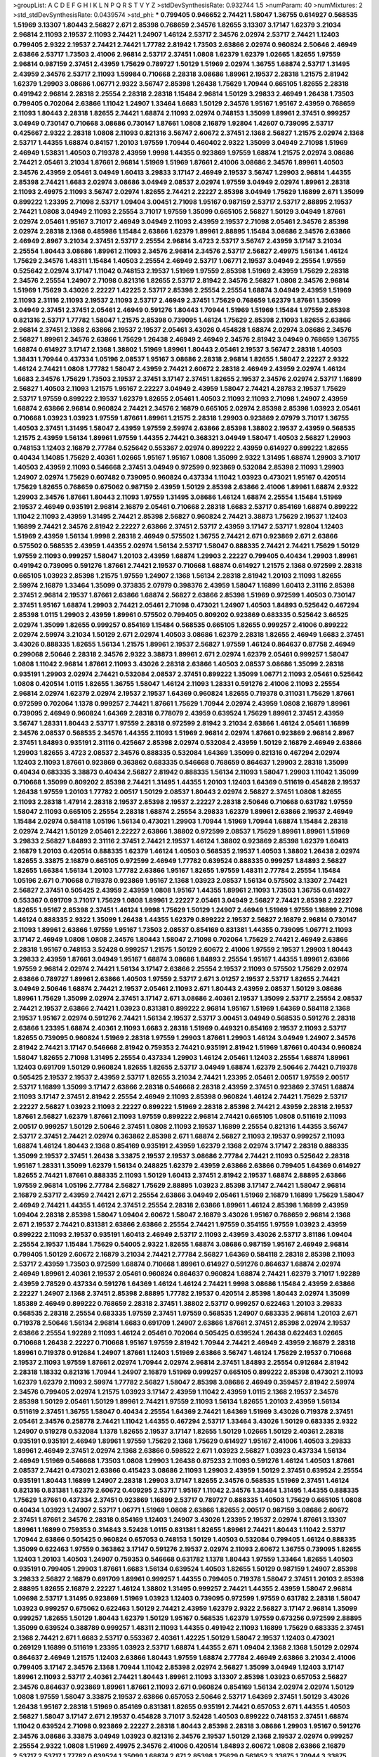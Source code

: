 >groupList:
A C D E F G H I K L
N P Q R S T V Y Z 
>stdDevSynthesisRate:
0.932744 1.5 
>numParam:
40
>numMixtures:
2
>std_stdDevSynthesisRate:
0.0439574
>std_phi:
***
0.799405 0.946652 2.74421 1.58047 1.36755 0.614927 0.568535 1.51969 3.13307 1.80443
2.56827 2.671 2.85398 0.768659 2.34576 1.82655 3.13307 3.17147 1.62379 3.21034
2.96814 2.11093 2.19537 2.11093 2.74421 1.24907 1.46124 2.53717 2.34576 2.02974
2.53717 2.74421 1.12403 0.799405 2.9322 2.19537 2.74421 2.74421 1.77782 2.81942
1.73503 2.63866 2.02974 0.960824 2.50646 2.46949 2.63866 2.53717 1.73503 2.41006
2.96814 2.53717 2.37451 1.0808 1.62379 1.62379 1.02665 1.82655 1.97559 2.96814
0.987159 2.37451 2.43959 1.75629 0.789727 1.50129 1.51969 2.02974 1.36755 1.68874
2.53717 1.31495 2.43959 2.34576 2.53717 2.11093 1.59984 0.710668 2.28318 3.08686
1.89961 2.19537 2.28318 1.21575 2.81942 1.62379 1.29903 3.08686 1.06771 2.9322
3.56747 2.85398 1.26438 1.75629 1.70944 0.665105 1.82655 2.28318 0.491942 2.96814
2.28318 2.25554 2.28318 2.28318 1.15484 2.96814 1.50129 3.29833 2.46949 1.26438
1.73503 0.799405 0.702064 2.63866 1.11042 1.24907 1.33464 1.6683 1.50129 2.34576
1.95167 1.95167 2.43959 0.768659 2.11093 1.80443 2.28318 1.82655 2.74421 1.68874
2.11093 2.02974 0.748153 1.35099 1.89961 2.37451 0.999257 3.04949 0.730147 0.710668
3.08686 0.730147 1.87661 1.0808 2.16879 1.92804 1.42607 0.739095 2.53717 0.425667
2.9322 2.28318 1.0808 2.11093 0.821316 3.56747 2.60672 2.37451 2.1368 2.56827
1.21575 2.02974 2.1368 2.53717 1.44355 1.68874 0.84157 1.20103 1.97559 1.70944
0.460402 2.9322 1.35099 3.04949 2.71098 1.51969 2.46949 1.53831 1.40503 0.719378
2.43959 1.9998 1.44355 0.923869 1.97559 1.68874 1.21575 2.02974 3.08686 2.74421
2.05461 3.21034 1.87661 2.96814 1.51969 1.51969 1.87661 2.41006 3.08686 2.34576
1.89961 1.40503 2.34576 2.43959 2.05461 3.04949 1.60413 3.29833 3.17147 2.46949
2.19537 3.56747 1.29903 2.96814 1.44355 2.85398 2.74421 1.6683 2.02974 3.08686
3.04949 2.08537 2.02974 1.97559 3.04949 2.02974 1.89961 2.28318 2.11093 2.49975
2.11093 3.56747 2.02974 1.82655 2.74421 2.22227 2.85398 3.04949 1.75629 1.16899
2.671 1.35099 0.899222 1.23395 2.71098 2.53717 1.09404 3.00451 2.71098 1.95167
0.987159 2.53717 2.53717 2.88895 2.19537 2.74421 1.0808 3.04949 2.11093 2.25554
3.71017 1.97559 1.35099 0.665105 2.56827 1.50129 3.04949 1.87661 2.02974 2.05461
1.95167 3.71017 2.46949 3.04949 2.11093 2.43959 2.19537 2.71098 2.05461 2.34576
2.85398 2.02974 2.28318 2.1368 0.485986 1.15484 2.63866 1.62379 1.89961 2.88895
1.15484 3.08686 2.34576 2.63866 2.46949 2.8967 3.21034 2.37451 2.53717 2.25554
2.96814 3.4723 2.53717 3.56747 2.43959 3.17147 3.21034 2.25554 1.80443 3.08686
1.89961 2.11093 2.34576 2.96814 2.34576 2.53717 2.56827 2.49975 1.56134 1.46124
1.75629 2.34576 1.48311 1.15484 1.40503 2.25554 2.46949 2.53717 1.06771 2.19537
3.04949 2.25554 1.97559 0.525642 2.02974 3.17147 1.11042 0.748153 2.19537 1.51969
1.97559 2.85398 1.51969 2.43959 1.75629 2.28318 2.34576 2.25554 1.24907 2.71098
0.821316 1.82655 2.53717 2.81942 2.34576 2.56827 1.0808 2.34576 2.96814 1.51969
1.75629 3.43026 2.22227 1.42225 2.53717 2.85398 2.25554 2.25554 1.68874 3.04949
2.43959 1.51969 2.11093 2.31116 2.11093 2.19537 2.11093 2.53717 2.46949 2.37451
1.75629 0.768659 1.62379 1.87661 1.35099 3.04949 2.37451 2.37451 2.05461 2.46949
0.591276 1.80443 1.70944 1.51969 1.51969 1.15484 1.97559 2.85398 0.821316 2.53717
1.77782 1.58047 1.21575 2.85398 0.739095 1.46124 1.75629 2.85398 2.11093 1.82655
2.63866 2.96814 2.37451 2.1368 2.63866 2.19537 2.19537 2.05461 3.43026 0.454828
1.68874 2.02974 3.08686 2.34576 2.56827 1.89961 2.34576 2.63866 1.75629 1.26438
2.46949 2.46949 2.34576 2.81942 3.04949 0.768659 1.36755 1.68874 0.614927 3.17147
2.1368 1.38802 1.51969 1.89961 1.80443 2.05461 2.19537 3.56747 2.28318 1.40503
1.38431 1.70944 0.437334 1.05196 2.08537 1.95167 3.08686 2.28318 2.96814 1.82655
1.58047 2.22227 2.9322 1.46124 2.74421 1.0808 1.77782 1.58047 2.43959 2.74421
2.60672 2.28318 2.46949 2.43959 2.02974 1.46124 1.6683 2.34576 1.75629 1.73503
2.19537 2.37451 3.17147 2.37451 1.82655 2.19537 2.34576 2.02974 2.53717 1.16899
2.56827 1.40503 2.11093 1.21575 1.95167 2.22227 3.04949 2.43959 1.58047 2.74421
4.28783 2.19537 1.75629 2.53717 1.97559 0.899222 2.19537 1.62379 1.82655 2.05461
1.40503 2.11093 2.11093 2.71098 1.24907 2.43959 1.68874 2.63866 2.96814 0.960824
2.74421 2.34576 2.16879 0.665105 2.02974 2.85398 2.85398 1.03923 2.05461 0.710668
1.03923 1.03923 1.97559 1.87661 1.89961 1.21575 2.28318 1.29903 0.923869 2.07979
3.71017 1.36755 1.40503 2.37451 1.31495 1.58047 2.43959 1.97559 2.59974 2.63866
2.85398 1.38802 2.19537 2.43959 0.568535 1.21575 2.43959 1.56134 1.89961 1.97559
1.44355 2.74421 0.368321 3.04949 1.58047 1.40503 2.56827 1.29903 0.748153 1.12403
2.16879 2.77784 0.525642 0.553367 2.02974 0.899222 2.43959 0.614927 0.899222 1.82655
0.40434 1.14085 1.75629 2.40361 1.02665 1.95167 1.95167 1.0808 1.35099 2.9322
1.31495 1.68874 1.29903 3.71017 1.40503 2.43959 2.11093 0.546668 2.37451 3.04949
0.972599 0.923869 0.532084 2.85398 2.11093 1.29903 1.24907 2.02974 1.75629 0.607482
0.739095 0.960824 0.437334 1.11042 1.03923 0.473021 1.95167 0.420514 1.75629 1.82655
0.768659 0.675062 0.987159 2.43959 1.50129 2.85398 2.63866 2.41006 1.89961 1.68874
2.9322 1.29903 2.34576 1.87661 1.80443 2.11093 1.97559 1.31495 3.08686 1.46124
1.68874 2.25554 1.15484 1.51969 2.19537 2.46949 0.935191 2.96814 2.16879 2.05461
0.710668 2.28318 1.6683 2.53717 0.854169 1.68874 0.899222 1.11042 2.11093 2.43959
1.31495 2.74421 2.85398 2.56827 0.960824 2.74421 3.38873 1.75629 2.19537 1.12403
1.16899 2.74421 2.34576 2.81942 2.22227 2.63866 2.37451 2.53717 2.43959 3.17147
2.53717 1.92804 1.12403 1.51969 2.43959 1.56134 1.9998 2.28318 2.46949 0.575502
1.36755 2.74421 2.671 0.923869 2.671 2.63866 0.575502 0.568535 2.43959 1.44355
2.02974 1.56134 2.53717 1.58047 0.888335 2.74421 2.74421 1.75629 1.50129 1.97559
2.11093 0.999257 1.58047 1.20103 2.43959 1.68874 1.29903 2.22227 0.799405 0.40434
1.29903 1.89961 0.491942 0.739095 0.591276 1.87661 2.74421 2.19537 0.710668 1.68874
0.614927 1.21575 2.1368 0.972599 2.28318 0.665105 1.03923 2.85398 1.21575 1.97559
1.24907 2.1368 1.56134 2.28318 2.81942 1.20103 2.11093 1.82655 2.59974 2.16879
1.33464 1.35099 0.373835 2.07979 0.398376 2.43959 1.58047 1.16899 1.60413 2.31116
2.85398 2.37451 2.96814 2.19537 1.87661 2.63866 1.68874 2.56827 2.63866 2.85398
1.51969 0.972599 1.40503 0.730147 2.37451 1.95167 1.68874 1.29903 2.74421 2.05461
2.71098 0.473021 1.24907 1.40503 1.84893 0.525642 0.467294 2.85398 1.0115 1.29903
2.43959 1.89961 0.575502 0.799405 0.809202 0.923869 0.683335 0.525642 3.66525 2.02974
1.35099 1.82655 0.999257 0.854169 1.15484 0.568535 0.665105 1.82655 0.999257 2.41006
0.899222 2.02974 2.59974 3.21034 1.50129 2.671 2.02974 1.40503 3.08686 1.62379
2.28318 1.82655 2.46949 1.6683 2.37451 3.43026 0.888335 1.82655 1.56134 1.21575
1.89961 2.19537 2.56827 1.97559 1.46124 0.864637 0.87758 2.46949 0.299068 2.50646
2.28318 2.34576 2.9322 3.38873 1.89961 2.671 2.02974 1.62379 2.05461 0.999257
1.58047 1.0808 1.11042 2.96814 1.87661 2.11093 3.43026 2.28318 2.63866 1.40503
2.08537 3.08686 1.35099 2.28318 0.935191 1.29903 2.02974 2.74421 0.532084 2.08537
2.37451 0.899222 1.35099 1.06771 2.11093 2.05461 0.525642 1.0808 0.420514 1.0115
1.82655 1.36755 1.58047 1.46124 2.11093 1.28331 0.591276 2.41006 2.11093 2.25554
2.96814 2.02974 1.62379 2.02974 2.19537 2.19537 1.64369 0.960824 1.82655 0.719378
0.311031 1.75629 1.87661 0.972599 0.702064 1.1378 0.999257 2.74421 1.87661 1.75629
1.70944 2.02974 2.43959 1.0808 2.16879 1.89961 0.739095 2.46949 0.960824 1.64369
2.28318 0.778079 2.43959 0.639524 1.75629 1.89961 2.37451 2.43959 3.56747 1.28331
1.80443 2.53717 1.97559 2.28318 0.972599 2.81942 3.21034 2.63866 1.46124 2.05461
1.16899 2.34576 2.08537 0.568535 2.34576 1.44355 2.11093 1.51969 2.96814 2.02974
1.87661 0.923869 2.96814 2.8967 2.37451 1.84893 0.935191 2.31116 0.425667 2.85398
2.02974 0.532084 2.43959 1.50129 2.16879 2.46949 2.63866 1.29903 1.82655 3.4723
2.08537 2.34576 0.888335 0.532084 1.64369 1.35099 0.821316 0.467294 2.02974 1.12403
2.11093 1.87661 0.923869 0.363862 0.683335 0.546668 0.768659 0.864637 1.29903 2.28318
1.35099 0.40434 0.683335 3.38873 0.40434 2.56827 2.81942 0.888335 1.56134 2.11093
1.58047 1.29903 1.11042 1.35099 0.710668 1.35099 0.809202 2.85398 2.74421 1.31495
1.44355 1.20103 1.12403 1.64369 0.511619 0.454828 2.19537 1.26438 1.97559 1.20103
1.77782 2.00517 1.50129 2.08537 1.80443 2.02974 2.56827 2.37451 1.0808 1.82655
2.11093 2.28318 1.47914 2.28318 2.19537 2.85398 2.19537 2.22227 2.28318 2.50646
0.710668 0.631782 1.97559 1.58047 2.11093 0.665105 2.25554 2.28318 1.68874 2.25554
3.29833 1.62379 1.89961 2.63866 2.19537 2.46949 1.15484 2.02974 0.584118 1.05196
1.56134 0.473021 1.29903 1.70944 1.51969 1.70944 1.68874 1.15484 2.28318 2.02974
2.74421 1.50129 2.05461 2.22227 2.63866 1.38802 0.972599 2.08537 1.75629 1.89961
1.89961 1.51969 3.29833 2.56827 1.84893 2.31116 2.37451 2.74421 2.19537 1.46124
1.38802 0.923869 2.85398 1.62379 1.60413 2.16879 1.20103 0.420514 0.888335 1.62379
1.46124 1.40503 0.568535 2.19537 1.40503 1.38802 1.26438 2.02974 1.82655 3.33875
2.16879 0.665105 0.972599 2.46949 1.77782 0.639524 0.888335 0.999257 1.84893 2.56827
1.82655 1.66384 1.56134 1.20103 1.77782 2.63866 1.95167 1.82655 1.97559 1.48311
2.77784 2.25554 1.15484 1.05196 2.671 0.710668 0.719378 0.923869 1.95167 2.1368
1.03923 2.08537 1.56134 0.575502 3.13307 2.74421 2.56827 2.37451 0.505425 2.43959
2.43959 1.0808 1.95167 1.44355 1.89961 2.11093 1.73503 1.36755 0.614927 0.553367
0.691709 3.71017 1.75629 1.0808 1.89961 2.22227 2.05461 3.04949 2.56827 2.74421
2.85398 2.22227 1.82655 1.95167 2.85398 2.37451 1.46124 1.9998 1.75629 1.50129
1.24907 2.46949 1.51969 1.97559 1.16899 2.71098 1.46124 0.888335 2.9322 1.35099
1.26438 1.44355 1.62379 0.899222 2.19537 2.56827 2.16879 2.96814 0.730147 2.11093
1.89961 2.63866 1.97559 1.95167 1.73503 2.08537 0.854169 0.831381 1.44355 0.739095
1.06771 2.11093 3.17147 2.46949 1.0808 1.0808 2.34576 1.80443 1.58047 2.71098
0.702064 1.75629 2.74421 2.46949 2.63866 2.28318 1.95167 0.748153 3.52428 0.999257
1.21575 1.50129 2.60672 2.41006 1.97559 2.19537 1.29903 1.80443 3.29833 2.43959
1.87661 3.04949 1.95167 1.68874 3.08686 1.84893 2.25554 1.95167 1.44355 1.89961
2.63866 1.97559 2.96814 2.02974 2.74421 1.56134 3.17147 2.63866 2.25554 2.19537
2.11093 0.575502 1.75629 2.02974 2.63866 0.789727 1.89961 2.63866 1.40503 1.97559
2.53717 2.671 3.01257 2.19537 2.53717 1.82655 2.74421 3.04949 2.50646 1.68874
2.74421 2.19537 2.05461 2.11093 2.671 1.80443 2.43959 2.08537 1.50129 3.08686
1.89961 1.75629 1.35099 2.02974 2.37451 3.17147 2.671 3.08686 2.40361 2.19537
1.35099 2.53717 2.25554 2.08537 2.74421 2.19537 2.63866 2.74421 1.03923 0.831381
0.899222 2.96814 1.95167 1.51969 1.64369 0.584118 2.1368 2.19537 1.95167 2.02974
0.591276 2.74421 1.56134 2.19537 2.53717 3.00451 3.04949 0.568535 0.591276 2.28318
2.63866 1.23395 1.68874 2.40361 2.11093 1.6683 2.28318 1.51969 0.449321 0.854169
2.19537 2.11093 2.53717 1.82655 0.739095 0.960824 1.51969 2.28318 1.97559 1.29903
1.87661 1.29903 1.46124 3.04949 1.24907 2.34576 2.81942 2.74421 3.17147 0.546668
2.81942 0.759353 2.74421 0.935191 2.81942 1.51969 1.87661 0.40434 0.960824 1.58047
1.82655 2.71098 1.31495 2.25554 0.437334 1.29903 1.46124 2.05461 1.12403 2.25554
1.68874 1.89961 1.12403 0.691709 1.50129 0.960824 1.82655 1.82655 2.53717 3.04949
1.68874 1.62379 2.50646 2.74421 0.719378 0.505425 2.19537 2.19537 2.43959 2.53717
1.82655 3.21034 2.74421 1.23395 2.05461 2.00517 1.97559 2.00517 2.53717 1.16899
1.35099 3.17147 2.63866 2.28318 0.546668 2.28318 2.43959 2.37451 0.923869 2.37451
1.68874 2.11093 3.17147 2.37451 2.81942 2.25554 2.46949 2.11093 2.85398 0.960824
1.46124 2.74421 1.75629 2.53717 2.22227 2.56827 1.03923 2.11093 2.22227 0.899222
1.51969 2.28318 2.85398 2.74421 2.43959 2.28318 2.19537 1.87661 2.56827 1.62379
1.87661 2.11093 1.97559 0.899222 2.96814 2.74421 0.665105 1.0808 0.511619 2.11093
2.00517 0.999257 1.50129 2.50646 2.37451 1.0808 2.11093 2.19537 1.16899 2.25554
0.821316 1.44355 3.56747 2.53717 2.37451 2.74421 2.02974 0.363862 2.85398 2.671
1.68874 2.56827 2.11093 2.19537 0.999257 2.11093 1.68874 1.46124 1.80443 2.1368
0.854169 0.935191 2.43959 1.62379 2.1368 2.02974 3.17147 2.28318 0.888335 1.35099
2.19537 2.37451 1.26438 3.33875 2.19537 2.19537 3.08686 2.77784 2.74421 2.11093
0.525642 2.28318 1.95167 1.28331 1.35099 1.62379 1.56134 0.248825 1.62379 2.43959
2.63866 2.63866 0.799405 1.64369 0.614927 1.82655 2.74421 1.87661 0.888335 2.11093
1.50129 1.60413 2.37451 2.81942 2.19537 1.68874 2.88895 2.63866 1.97559 2.96814
1.05196 2.77784 2.56827 1.75629 2.88895 1.03923 2.85398 3.17147 2.74421 1.58047
2.96814 2.16879 2.53717 2.43959 2.74421 2.671 2.25554 2.63866 3.04949 2.05461
1.51969 2.16879 1.16899 1.75629 1.58047 2.46949 2.74421 1.44355 1.46124 2.37451
2.25554 2.28318 2.63866 1.89961 1.46124 2.85398 1.16899 2.43959 1.09404 2.28318
2.85398 1.58047 1.09404 2.60672 1.58047 2.16879 3.43026 1.95167 0.768659 2.96814
2.1368 2.671 2.19537 2.74421 0.831381 2.63866 2.63866 2.25554 2.74421 1.97559
0.354155 1.97559 1.03923 2.43959 0.899222 2.11093 2.19537 0.935191 1.60413 2.46949
2.53717 2.11093 2.43959 3.43026 2.53717 3.81186 1.09404 2.25554 2.19537 1.15484
1.75629 0.54005 2.9322 1.82655 1.68874 3.08686 0.987159 1.95167 2.46949 2.96814
0.799405 1.50129 2.60672 2.16879 3.21034 2.74421 2.77784 2.56827 1.64369 0.584118
2.28318 2.85398 2.11093 2.53717 2.43959 1.73503 0.972599 1.68874 0.710668 1.89961
0.614927 0.591276 0.864637 1.68874 2.02974 2.46949 1.89961 2.40361 2.19537 2.05461
0.960824 0.864637 0.960824 1.68874 2.74421 1.62379 3.71017 1.92289 2.43959 2.78529
0.437334 0.591276 1.64369 1.46124 1.46124 2.74421 1.9998 3.08686 1.15484 2.43959
2.63866 2.22227 1.24907 2.1368 2.37451 2.85398 2.88895 1.77782 2.19537 0.420514
2.85398 1.80443 2.02974 1.35099 1.85389 2.46949 0.899222 0.768659 2.28318 2.37451
1.38802 2.53717 0.999257 0.622463 1.20103 3.29833 0.568535 2.28318 2.25554 0.683335
1.97559 2.37451 1.97559 0.568535 1.24907 0.683335 2.96814 1.20103 2.671 0.719378
2.50646 1.56134 2.96814 1.6683 0.691709 1.24907 2.63866 1.87661 2.37451 2.85398
2.02974 2.19537 2.63866 2.25554 1.92289 2.11093 1.46124 2.05461 0.702064 0.505425
0.639524 1.26438 0.622463 1.02665 0.710668 1.26438 2.22227 0.710668 1.95167 1.97559
2.81942 1.70944 2.74421 2.46949 2.43959 2.16879 2.28318 1.89961 0.719378 0.912684
1.24907 1.87661 1.12403 1.51969 2.63866 3.56747 1.46124 1.75629 2.19537 0.710668
2.19537 2.11093 1.97559 1.87661 2.02974 1.70944 2.02974 2.96814 2.37451 1.84893
2.25554 0.912684 2.81942 2.28318 1.18332 0.821316 1.70944 1.24907 2.16879 1.51969
0.999257 0.665105 0.899222 2.85398 0.473021 2.11093 1.62379 1.62379 2.11093 2.59974
1.77782 2.56827 1.58047 2.85398 3.08686 2.46949 0.359457 2.81942 2.59974 2.34576
0.799405 2.02974 1.21575 1.03923 3.17147 2.43959 1.11042 2.43959 1.0115 2.1368
2.19537 2.34576 2.85398 1.50129 2.05461 1.50129 1.89961 2.74421 1.97559 2.11093
1.56134 1.82655 1.20103 2.43959 1.56134 0.511619 2.37451 1.36755 1.58047 0.40434
2.25554 1.64369 2.74421 1.64369 1.51969 3.43026 0.719378 2.37451 2.05461 2.34576
0.258778 2.74421 1.11042 1.44355 0.467294 2.53717 1.33464 3.43026 1.50129 0.683335
2.9322 1.24907 0.519278 0.532084 1.1378 1.82655 2.19537 3.17147 1.82655 1.50129
1.02665 1.50129 2.40361 2.28318 0.935191 0.935191 2.46949 1.89961 1.97559 1.75629
2.1368 1.75629 0.614927 1.95167 2.41006 1.40503 3.29833 1.89961 2.46949 2.37451
2.02974 2.1368 2.63866 0.598522 2.671 1.03923 2.56827 1.03923 0.437334 1.56134
2.46949 1.51969 0.546668 1.73503 1.0808 1.29903 1.26438 0.875233 2.11093 0.591276
1.46124 1.40503 1.87661 2.08537 2.74421 0.473021 2.63866 0.415423 3.08686 2.11093
1.29903 2.43959 1.50129 2.37451 0.639524 2.25554 0.935191 1.80443 1.16899 1.24907
2.28318 1.29903 3.17147 1.82655 2.34576 0.568535 1.51969 2.37451 1.46124 0.821316
0.831381 1.62379 2.60672 0.409295 2.53717 1.95167 1.11042 2.34576 1.33464 1.31495
1.44355 0.888335 1.75629 1.87661 0.437334 2.37451 0.923869 1.16899 2.53717 0.789727
0.888335 1.40503 1.75629 0.665105 1.0808 0.40434 1.03923 1.24907 2.53717 1.06771
1.51969 1.0808 2.63866 1.82655 2.00517 0.987159 3.08686 2.60672 2.37451 1.87661
2.34576 2.28318 0.854169 1.12403 1.24907 3.43026 1.23395 2.19537 2.02974 1.87661
3.13307 1.89961 1.16899 0.759353 0.314843 3.52428 1.0115 0.831381 1.82655 1.89961
2.74421 1.80443 1.11042 2.53717 1.70944 2.63866 0.505425 0.960824 0.657053 0.748153
1.50129 1.40503 0.532084 0.799405 1.46124 0.888335 1.35099 0.622463 1.97559 0.363862
3.17147 0.591276 2.19537 2.02974 2.11093 2.60672 1.36755 0.739095 1.82655 1.12403
1.20103 1.40503 1.24907 0.759353 0.546668 0.631782 1.1378 1.80443 1.97559 1.33464
1.82655 1.40503 0.935191 0.799405 1.29903 1.87661 1.6683 1.56134 0.639524 1.40503
1.82655 1.50129 0.987159 1.24907 2.85398 3.29833 2.56827 2.16879 0.691709 1.89961
0.999257 1.44355 0.799405 0.719378 1.58047 2.37451 1.20103 2.85398 2.88895 1.82655
2.16879 2.22227 1.46124 1.38802 1.31495 0.999257 2.74421 1.44355 2.43959 1.58047
2.96814 1.09698 2.53717 1.31495 0.923869 1.51969 1.03923 1.12403 0.739095 0.972599
1.97559 0.631782 2.28318 1.58047 1.03923 0.999257 0.675062 0.622463 1.50129 2.74421
2.43959 1.62379 2.9322 2.56827 3.17147 2.96814 1.35099 0.999257 1.82655 1.50129
1.80443 1.62379 1.50129 1.95167 0.568535 1.62379 1.97559 0.673256 0.972599 2.88895
1.35099 0.639524 0.388789 0.999257 1.48311 2.11093 1.44355 0.491942 2.11093 1.16899
1.75629 0.683335 2.37451 2.1368 2.74421 2.671 1.6683 2.53717 0.553367 2.40361
1.42225 1.50129 1.58047 2.19537 1.12403 0.473021 0.269129 1.16899 0.511619 1.23395
1.03923 2.53717 1.68874 1.44355 2.671 1.09404 2.1368 2.1368 1.50129 2.02974
0.864637 2.46949 1.21575 1.12403 2.63866 1.80443 1.97559 1.68874 2.77784 2.46949
2.63866 3.21034 2.41006 0.799405 3.17147 2.34576 2.1368 1.70944 1.11042 2.85398
2.02974 2.56827 1.35099 3.04949 1.12403 3.17147 1.89961 2.11093 2.53717 2.40361
2.74421 1.80443 1.89961 2.11093 3.13307 2.85398 1.03923 0.657053 2.56827 2.34576
0.864637 0.923869 1.89961 1.87661 2.11093 2.671 0.960824 0.854169 1.56134 2.02974
2.02974 1.50129 1.0808 1.97559 1.58047 3.33875 2.19537 2.63866 0.657053 2.50646
2.53717 1.64369 2.37451 1.50129 3.43026 1.26438 1.95167 2.28318 1.51969 0.854169
0.831381 1.82655 0.935191 2.74421 0.657053 2.671 1.44355 1.40503 2.56827 1.58047
3.17147 2.671 2.19537 0.454828 3.71017 3.52428 1.40503 0.899222 0.748153 2.37451
1.68874 1.11042 0.639524 2.71098 0.923869 2.22227 2.28318 1.80443 2.85398 2.28318
3.08686 1.29903 1.95167 0.591276 2.34576 3.08686 3.33875 3.04949 1.03923 0.821316
2.34576 2.19537 1.50129 2.1368 2.19537 2.02974 0.999257 2.25554 2.9322 1.0808
1.51969 2.49975 2.34576 2.41006 0.420514 1.84893 2.60672 1.0808 2.63866 2.16879
2.53717 2.53717 1.77782 0.639524 1.35099 1.68874 2.671 2.85398 1.75629 0.561652
3.33875 1.70944 3.33875 2.81942 1.73503 2.88895 2.25554 0.614927 3.38873 0.899222
1.36755 1.58047 2.02974 1.24907 1.26438 2.96814 1.06771 0.702064 2.19537 2.02974
1.62379 0.657053 0.710668 0.710668 1.50129 0.279894 0.739095 1.29903 2.53717 2.53717
2.74421 2.02974 2.43959 2.9322 3.29833 1.20103 2.05461 2.41006 2.02974 1.68874
2.63866 2.28318 2.96814 1.06771 2.53717 2.11093 2.34576 1.62379 1.85389 2.28318
1.75629 2.11093 1.97559 1.97559 2.43959 1.73503 2.96814 0.710668 0.799405 0.935191
1.89961 1.26438 1.15484 2.16879 1.58047 0.647362 2.28318 1.20103 1.46124 1.66384
2.85398 2.56827 2.671 0.888335 1.97559 1.97559 2.56827 2.74421 2.671 1.40503
1.46124 3.52428 2.34576 1.64369 0.525642 0.607482 0.960824 0.899222 0.960824 1.16899
1.97559 2.11093 1.97559 1.68874 2.28318 2.56827 1.82655 2.81942 1.51969 2.22227
0.888335 1.42225 0.821316 1.80443 2.28318 2.37451 1.97559 2.43959 0.935191 1.75629
0.864637 1.51969 2.22227 2.25554 0.888335 1.82655 2.85398 2.34576 2.74421 2.1368
1.16899 2.53717 2.671 2.81942 2.02974 2.53717 2.05461 1.29903 1.80443 1.51969
0.561652 1.03923 0.378417 1.82655 3.04949 0.710668 1.40503 0.425667 2.22227 0.683335
2.53717 1.50129 1.6683 2.05461 2.71098 0.525642 0.768659 1.77782 1.53831 2.19537
2.19537 3.04949 1.97559 1.06771 0.960824 0.665105 0.614927 1.80443 0.639524 1.87661
2.85398 1.97559 2.02974 2.46949 1.58047 3.04949 2.53717 1.15484 2.43959 0.480102
2.05461 2.53717 2.81942 3.17147 1.33464 2.46949 2.34576 1.18649 1.20103 0.454828
1.35099 1.03923 0.972599 0.960824 2.43959 2.63866 1.68874 2.74421 1.62379 1.87661
2.53717 2.25554 2.34576 0.888335 1.29903 2.43959 3.01257 1.26438 2.11093 0.972599
2.74421 2.43959 2.19537 3.04949 2.25554 2.53717 1.89961 2.85398 1.77782 2.56827
2.11093 0.568535 2.74421 2.11093 2.19537 2.56827 1.89961 3.21034 1.44355 2.28318
1.35099 1.15484 2.11093 0.665105 1.53831 1.62379 1.36755 0.415423 1.97559 0.454828
2.56827 1.12403 2.37451 1.21575 0.888335 1.35099 1.18649 0.622463 1.6683 1.82655
2.96814 4.17344 0.84157 2.1368 1.46124 1.89961 2.50646 2.25554 2.71098 1.46124
1.56134 3.29833 0.710668 2.85398 1.16899 0.673256 1.51969 2.43959 0.888335 1.82655
0.568535 2.56827 2.34576 1.97559 1.70944 2.74421 0.272427 2.37451 0.710668 0.614927
1.18332 1.82655 2.56827 2.34576 2.28318 3.12469 2.34576 1.26438 2.43959 1.58047
0.960824 0.575502 2.46949 0.739095 0.960824 2.28318 1.62379 1.89961 2.05461 1.44355
3.17147 2.46949 0.591276 0.525642 2.53717 0.409295 1.62379 2.05461 2.74421 1.16899
1.6683 1.21575 2.28318 0.691709 1.51969 1.50129 0.691709 0.987159 2.19537 2.50646
2.9322 3.08686 2.02974 3.17147 1.56134 2.85398 1.87661 1.97559 1.50129 2.11093
1.87661 2.53717 3.17147 2.25554 2.28318 0.607482 1.03923 1.70944 1.73503 1.87661
1.46124 0.972599 0.575502 1.35099 0.799405 1.15484 1.15484 0.485986 2.11093 2.28318
0.314843 1.50129 0.532084 1.56134 2.1368 1.21575 1.75629 2.53717 2.31116 0.768659
1.46124 2.56827 2.81942 2.43959 0.691709 2.02974 0.553367 1.06771 2.02974 1.87661
1.56134 1.26438 1.82655 2.74421 1.64369 2.28318 2.02974 2.85398 0.960824 0.691709
2.43959 2.34576 2.02974 2.74421 2.56827 2.40361 2.46949 1.56134 0.269129 2.43959
1.64369 3.38873 2.22227 2.19537 3.08686 0.831381 0.505425 3.21034 1.56134 2.56827
2.9322 2.25554 2.77784 0.546668 0.854169 0.614927 1.31495 3.33875 0.899222 2.85398
0.739095 2.02974 2.34576 2.74421 0.631782 1.35099 2.74421 1.95167 1.15484 2.53717
0.864637 1.68874 1.56134 0.759353 1.12403 2.53717 0.778079 1.56134 1.51969 2.02974
1.84893 2.671 1.84893 2.43959 0.854169 1.97559 0.607482 0.584118 0.999257 2.63866
0.449321 0.485986 1.87661 1.38802 1.06771 0.525642 2.22227 2.56827 0.420514 1.46124
0.532084 1.51969 0.323472 2.05461 0.935191 2.28318 2.85398 2.74421 2.53717 2.28318
0.972599 2.16879 2.74421 2.28318 1.35099 1.87661 2.46949 2.81942 0.491942 3.38873
2.46949 1.82655 2.41006 2.02974 1.75629 0.639524 1.89961 0.831381 2.19537 1.82655
1.75629 1.95167 1.58047 2.85398 1.58047 0.710668 1.80443 1.51969 2.53717 1.05196
2.16879 1.97559 2.02974 2.34576 1.70944 2.34576 2.22227 2.74421 2.71098 0.778079
1.97559 0.710668 2.81942 1.58047 0.960824 1.54244 2.02974 2.02974 2.1368 1.87661
1.46124 1.97559 1.50129 2.56827 0.532084 1.62379 1.28331 2.53717 2.02974 1.87661
1.51969 1.50129 2.34576 0.768659 2.28318 1.62379 1.80443 1.12403 1.0808 0.665105
1.23395 0.311031 1.05196 2.77784 1.24907 1.06771 0.460402 0.591276 2.43959 1.89961
2.56827 2.85398 0.657053 0.935191 2.40361 1.89961 0.960824 2.63866 0.420514 1.75629
2.63866 2.37451 0.525642 1.89961 1.92289 2.11093 2.05461 1.53831 2.43959 2.02974
1.21575 1.75629 1.51969 2.43959 2.1368 1.50129 0.553367 1.70944 1.0808 0.525642
2.19537 2.19537 2.37451 0.40434 1.56134 2.02974 2.43959 2.11093 0.799405 1.46124
1.95167 1.89961 1.87661 2.74421 2.9322 0.425667 2.63866 1.68874 2.46949 1.50129
2.37451 2.46949 1.95167 2.28318 1.82655 2.05461 1.73503 2.77784 2.02974 2.19537
2.05461 2.37451 2.11093 2.63866 2.37451 2.56827 3.29833 1.56134 2.28318 2.37451
3.29833 3.33875 0.87758 2.19537 0.546668 2.37451 2.53717 2.46949 1.24907 2.96814
1.62379 2.56827 1.50129 1.73503 2.11093 2.53717 0.485986 1.23395 2.00517 1.95167
2.22227 2.671 0.546668 1.0808 1.18332 0.854169 1.46124 1.35099 1.68874 0.691709
1.62379 2.9322 1.97559 0.575502 2.46949 0.568535 3.56747 2.46949 1.35099 2.85398
2.28318 2.85398 2.71098 1.12403 0.923869 1.26438 1.0115 1.35099 2.53717 1.89961
1.46124 0.831381 1.97559 0.778079 2.46949 2.05461 2.74421 1.46124 1.89961 2.53717
1.44355 2.37451 2.74421 2.96814 1.44355 2.56827 2.02974 1.20103 1.58047 2.74421
2.60672 1.64369 2.16879 2.25554 1.44355 0.683335 2.74421 1.0808 1.29903 2.60672
2.1368 2.671 2.43959 2.43959 2.85398 1.51969 0.568535 1.12403 0.923869 0.888335
1.44355 2.96814 2.19537 2.81942 2.34576 2.88895 1.73503 2.28318 1.44355 0.854169
2.11093 1.51969 1.70944 1.92289 1.95167 2.53717 0.467294 2.53717 2.1368 1.12403
1.70944 1.42225 1.15484 2.46949 0.584118 3.29833 1.11042 1.95167 2.25554 0.999257
2.05461 2.28318 1.31495 2.43959 0.719378 2.28318 2.63866 1.62379 3.01257 1.64369
2.63866 2.71098 0.631782 2.31116 2.53717 2.74421 2.19537 2.02974 1.51969 0.999257
1.75629 2.37451 1.80443 3.08686 2.43959 4.07299 2.63866 1.68874 2.63866 2.25554
2.25554 2.11093 2.02974 1.35099 2.671 3.04949 2.96814 0.831381 2.11093 2.28318
2.37451 2.74421 2.22227 3.04949 1.84893 2.74421 2.1368 0.831381 3.56747 2.53717
2.81942 1.87661 1.89961 2.11093 1.56134 1.87661 1.35099 1.11042 1.97559 2.19537
2.53717 1.97559 1.95167 1.37122 1.70944 2.11093 2.63866 1.0808 2.9322 2.11093
1.64369 2.19537 2.74421 1.56134 2.46949 1.11042 0.960824 2.34576 1.64369 2.25554
1.26438 0.378417 1.56134 1.60413 1.03923 0.591276 1.75629 2.43959 2.63866 1.42607
0.378417 0.553367 2.53717 2.671 1.06771 0.538605 2.19537 1.89961 2.46949 1.29903
0.949191 0.739095 0.960824 1.92289 1.62379 2.19537 2.46949 2.37451 1.80443 2.28318
3.08686 1.68874 2.31116 1.70944 0.799405 2.02974 3.21034 1.0808 3.08686 1.92289
0.614927 1.05196 2.05461 0.399445 2.56827 2.37451 1.68874 2.53717 2.11093 1.11042
2.74421 2.37451 2.16879 1.95167 0.639524 2.74421 1.95167 3.61119 1.80443 2.9322
3.04949 2.34576 2.96814 2.00517 2.53717 1.40503 1.33464 2.02974 1.82655 2.22227
1.44355 2.1368 1.56134 2.02974 2.25554 0.999257 0.466044 2.34576 0.899222 0.657053
1.31495 2.46949 1.24907 0.691709 1.82655 1.75629 1.70944 1.68874 1.20103 0.768659
1.44355 1.62379 1.75629 0.821316 2.31116 0.864637 0.454828 0.454828 3.08686 1.03923
1.89961 2.43959 1.0115 1.44355 3.29833 1.50129 2.74421 2.85398 1.38802 1.35099
1.20103 1.35099 1.03923 1.68874 2.02974 2.53717 2.96814 3.08686 1.92804 1.56134
2.53717 3.4723 1.62379 2.02974 1.24907 1.95167 0.491942 1.50129 1.03923 0.683335
1.12403 2.71098 1.82655 1.05196 1.20103 0.748153 1.24907 0.454828 1.36755 1.16899
0.584118 1.16899 0.710668 1.62379 2.05461 2.02974 2.11093 2.28318 2.16879 1.68874
0.409295 1.16899 0.223915 1.46124 2.85398 2.34576 1.03923 0.960824 0.607482 0.710668
0.999257 0.251874 0.568535 2.28318 2.19537 1.62379 1.89961 1.29903 2.34576 1.35099
2.63866 2.96814 0.665105 2.50646 1.46124 3.04949 1.95167 0.935191 1.36755 0.923869
1.05478 0.864637 1.0808 2.19537 1.58047 2.16879 2.56827 0.683335 3.66525 1.62379
2.43959 2.41006 1.77782 2.49975 0.821316 1.31495 1.15484 1.80443 2.85398 2.96814
2.11093 0.491942 0.843827 0.568535 1.35099 0.923869 1.92289 2.77784 1.62379 2.34576
1.11042 1.15484 0.665105 3.21034 0.665105 2.05461 2.37451 1.97559 2.56827 2.60672
2.96814 1.80443 2.19537 2.88895 0.584118 2.05461 0.631782 0.568535 2.11093 2.71098
1.15484 2.43959 1.75629 2.85398 1.28331 2.63866 2.11093 3.52428 2.53717 2.05461
2.11093 1.15484 1.73503 0.710668 1.97559 1.95167 0.748153 1.20103 0.854169 2.56827
1.14085 2.28318 2.25554 0.388789 1.44355 1.87661 0.821316 2.37451 2.63866 1.48311
0.821316 0.54005 2.53717 2.25554 2.37451 2.25554 2.19537 2.63866 1.40503 0.355105
1.46124 0.811372 0.789727 2.1368 1.35099 1.53831 1.15484 1.14085 2.19537 2.19537
3.29833 1.75629 0.739095 0.768659 1.62379 2.43959 1.89961 1.46124 0.739095 1.12403
0.614927 2.11093 1.95167 2.43959 1.87661 2.74421 1.95167 1.58047 1.80443 1.56134
2.11093 2.63866 3.21034 2.96814 0.84157 0.485986 2.43959 2.74421 3.04949 0.854169
1.75629 1.15484 0.888335 2.02974 1.92289 1.80443 1.68874 0.511619 2.1368 2.77784
2.53717 1.12403 1.11042 1.03923 1.75629 1.56134 1.56134 2.63866 1.38802 2.43959
2.43959 2.88895 2.34576 1.16899 1.89961 2.08537 1.82655 2.05461 1.14085 0.831381
2.11093 0.799405 1.26438 2.07979 2.43959 1.35099 2.02974 2.11093 1.95167 1.75629
0.639524 1.35099 2.81942 0.40434 0.923869 1.46124 1.75629 2.22227 2.85398 2.46949
1.75629 0.999257 1.58047 1.44355 1.29903 1.68874 2.63866 1.16899 1.64369 2.34576
1.0808 3.04949 0.485986 0.323472 3.12469 0.935191 0.739095 2.74421 2.19537 0.854169
1.23395 2.22823 1.51969 2.53717 2.74421 2.02974 1.73503 1.12403 0.84157 0.949191
2.02974 1.29903 0.279894 2.74421 1.80443 2.74421 2.53717 2.34576 2.85398 0.899222
1.68874 0.864637 1.24907 2.28318 2.46949 2.53717 1.62379 2.63866 2.74421 2.56827
1.0115 1.44355 0.639524 0.999257 1.62379 0.960824 2.85398 0.710668 1.15484 3.33875
0.373835 2.05461 2.96814 0.591276 0.388789 2.34576 0.999257 2.11093 0.899222 1.87661
1.89961 1.36755 1.12403 0.799405 1.80443 3.04949 0.467294 1.70944 2.37451 2.63866
2.28318 1.89961 1.36755 1.56134 2.22227 0.789727 1.6683 1.16899 0.269129 2.71098
1.12403 3.56747 2.56827 1.87661 1.92289 1.62379 2.11093 1.87661 1.75629 0.831381
2.85398 1.29903 2.56827 1.40503 2.60672 2.02974 2.11093 2.9322 0.437334 2.46949
2.25554 2.56827 2.34576 1.24907 1.87661 0.768659 1.0808 2.28318 2.11093 0.691709
3.21034 2.05461 0.546668 2.02974 2.74421 2.28318 2.19537 0.420514 2.31116 1.20103
1.03923 1.97559 0.799405 2.60672 0.336411 0.888335 0.768659 0.409295 1.77782 1.40503
0.864637 0.864637 1.51969 3.25839 2.56827 2.19537 2.74421 1.05196 2.11093 3.61119
0.912684 2.50646 1.40503 2.63866 0.584118 0.923869 3.29833 1.35099 2.41006 0.778079
2.43959 0.719378 2.85398 0.854169 2.22227 2.02974 1.36755 2.28318 1.21575 1.58047
0.730147 1.62379 1.51969 1.26438 2.28318 2.77784 0.591276 0.349867 2.96814 1.46124
2.28318 2.02974 1.62379 1.44355 1.75629 2.02974 1.21575 2.22227 2.25554 1.82655
1.95167 1.89961 1.80443 1.62379 0.702064 2.53717 3.21034 2.71098 1.89961 1.97559
0.768659 1.75629 2.9322 0.864637 0.393553 3.21034 1.92289 1.97559 0.665105 0.972599
1.03923 0.657053 2.96814 0.710668 2.53717 3.04949 1.58047 1.89961 2.71098 2.28318
1.75629 0.960824 2.16879 3.04949 2.63866 1.24907 1.68874 0.546668 2.25554 0.491942
1.95167 1.11042 1.0808 1.12403 2.34576 0.710668 2.19537 1.73503 1.29903 0.710668
2.28318 2.19537 0.710668 2.08537 0.575502 1.87661 0.449321 0.517889 2.37451 2.671
1.84893 0.854169 2.19537 0.768659 0.442694 1.40503 1.68874 2.11093 1.47914 1.26438
0.442694 0.710668 1.68874 1.47914 1.11042 2.34576 1.95167 1.82655 1.95167 1.60413
2.11093 1.56134 2.11093 1.26438 1.18332 1.75629 0.831381 2.50646 2.11093 2.96814
1.80443 1.12403 0.525642 2.19537 2.25554 2.53717 1.97559 2.46949 2.11093 0.854169
0.614927 0.799405 1.95167 2.34576 0.768659 2.11093 0.864637 1.58047 0.409295 3.17147
1.87661 1.95167 2.81942 2.00517 2.9322 1.56134 1.80443 3.52428 1.75629 0.657053
1.70944 0.546668 1.75629 1.42225 0.999257 2.77784 2.22227 2.40361 0.809202 1.82655
2.63866 1.26438 2.71098 1.89961 2.02974 1.12403 2.46949 2.28318 1.50129 1.12403
2.28318 0.505425 1.15484 0.799405 1.02665 1.95167 1.26438 0.719378 1.12403 2.37451
2.22227 1.89961 0.598522 2.43959 1.75629 1.50129 1.82655 1.40503 1.97559 2.85398
2.88895 1.75629 3.29833 1.95167 0.799405 1.40503 2.63866 1.64369 1.33107 1.38802
1.56134 2.85398 1.73503 1.40503 2.63866 2.63866 3.08686 2.671 1.24907 2.46949
1.58047 1.33464 2.50646 1.97559 1.24907 0.614927 0.575502 1.16899 0.657053 2.60672
2.1368 1.29903 1.89961 1.20103 2.46949 2.19537 1.11042 2.19537 2.43959 1.59984
1.97559 1.51969 1.64369 1.56134 0.972599 2.34576 1.16899 1.46124 2.05461 3.17147
2.9322 1.97559 0.40434 2.34576 2.77784 3.66525 0.854169 2.74421 3.08686 2.53717
2.53717 2.19537 1.51969 2.71098 2.71098 1.44355 2.63866 1.42225 2.02974 2.37451
2.46949 1.15484 0.378417 0.683335 2.63866 2.19537 3.21034 1.68874 2.28318 0.568535
0.935191 3.43026 2.28318 2.34576 0.29109 1.56134 1.44355 1.12403 0.467294 0.935191
1.46124 2.31736 3.4723 2.25554 1.75629 0.864637 0.854169 2.11093 2.22227 1.68874
2.9322 2.77784 1.95167 2.05461 1.87661 1.21575 1.58047 1.11042 0.657053 2.02974
2.63866 1.03923 2.85398 0.614927 2.81942 0.899222 1.58047 2.81942 1.12403 2.28318
1.97559 1.35099 1.0808 1.62379 1.23395 0.485986 1.64369 1.20103 2.85398 1.02665
0.568535 2.28318 2.63866 0.854169 0.511619 2.34576 1.11042 1.31495 0.935191 2.28318
2.81942 0.960824 1.6683 2.1368 1.95167 3.29833 0.327436 0.899222 1.87661 2.37451
2.22227 0.899222 1.51969 1.40503 1.95167 0.505425 1.80443 1.82655 2.31116 3.76571
1.44355 0.854169 0.854169 2.63866 0.999257 1.50129 1.68874 2.9322 0.750159 1.70944
3.04949 2.05461 2.02974 2.74421 0.899222 3.4723 0.864637 0.799405 1.70944 0.473021
1.75629 1.35099 2.34576 1.97559 1.68874 3.17147 1.97559 1.06771 1.58047 0.821316
1.78259 2.74421 2.88895 1.75629 1.46124 2.81942 1.95167 1.92289 2.88895 2.11093
3.13307 2.96814 1.6683 0.888335 2.60672 0.607482 1.35099 2.9322 1.80443 1.64369
0.999257 3.38873 0.748153 2.43959 2.19537 1.35099 1.02665 2.37451 1.64369 2.43959
2.34576 2.53717 2.74421 0.591276 2.1368 1.35099 3.08686 2.28318 0.999257 2.46949
1.40503 0.491942 1.60413 1.62379 1.95167 1.73503 1.62379 2.60672 1.56134 1.80443
2.96814 1.68874 2.11093 1.6683 0.821316 1.75629 1.18649 0.799405 3.81186 2.37451
2.34576 1.42225 1.12403 1.50129 2.81942 2.19537 1.58047 2.05461 2.63866 0.349867
2.59974 2.05461 0.831381 2.74421 1.21575 2.46949 1.80443 1.97559 2.81942 1.80443
1.58047 0.912684 0.388789 0.811372 2.53717 1.50129 0.923869 1.97559 2.70373 2.31116
1.89961 0.553367 2.46949 1.68874 1.85389 2.63866 0.383054 1.95167 2.37451 1.75629
1.26438 3.17147 0.546668 1.82655 2.74421 2.34576 2.28318 2.25554 2.11093 2.22227
1.20103 0.532084 0.655295 1.89961 1.02665 1.73503 0.614927 0.491942 1.29903 0.831381
0.505425 2.43959 1.20103 1.44355 2.63866 2.88895 0.657053 1.58047 0.248825 2.43959
0.730147 2.22227 2.56827 1.51969 2.37451 1.75629 1.36755 2.74421 0.854169 1.12403
2.31116 0.639524 1.02665 1.12403 0.949191 2.19537 1.87661 1.42607 2.37451 1.38802
2.43959 2.22227 0.691709 1.89961 2.63866 2.25554 2.28318 1.82655 0.525642 1.68874
1.0115 1.56134 2.56827 1.87661 0.710668 0.505425 1.92289 1.20103 1.36755 1.56134
1.95167 2.1368 2.34576 2.63866 1.24907 0.809202 0.622463 0.935191 0.631782 0.363862
2.25554 1.50129 1.05196 1.16899 1.75629 2.41006 0.799405 1.92289 2.63866 0.454828
2.11093 3.33875 2.25554 2.1368 2.56827 1.82655 2.46949 1.03923 2.56827 1.46124
2.671 2.02974 2.25554 2.19537 0.972599 1.87661 0.739095 0.345632 2.60672 2.28318
2.41006 1.47914 3.52428 1.40503 2.71098 1.29903 0.778079 1.64369 2.31116 2.37451
1.89961 2.02974 1.89961 1.35099 1.0115 1.44355 2.53717 2.41006 2.25554 1.95167
2.02974 2.43959 2.11093 1.97559 3.96434 2.19537 2.34576 2.05461 2.671 2.9322
1.24907 2.19537 2.02974 2.46949 2.34576 0.730147 0.789727 2.11093 3.04949 1.77782
0.336411 1.89961 0.972599 1.56134 1.80443 2.37451 2.63866 3.56747 1.95167 2.63866
2.02974 0.467294 0.505425 2.05461 1.95167 0.831381 0.393553 1.24907 1.89961 0.768659
1.40503 1.95167 1.35099 2.02974 0.591276 2.74421 0.591276 3.43026 2.43959 1.18649
2.96814 1.89961 3.90586 0.710668 0.622463 1.29903 0.831381 2.85398 1.40503 1.42225
2.70373 2.11093 2.43959 0.546668 1.77782 2.85398 2.16879 0.935191 2.53717 1.15484
2.08537 1.62379 3.90586 1.82655 1.35099 2.74421 1.03923 3.29833 1.73503 2.9322
2.16879 2.05461 1.68874 1.12403 2.28318 2.1368 3.21034 2.74421 2.11093 1.89961
1.24907 0.768659 1.89961 2.37451 2.63866 3.17147 1.11042 1.42607 2.34576 0.831381
2.11093 2.05461 1.82655 2.63866 0.960824 0.553367 0.702064 0.323472 1.46124 2.81942
1.97559 2.34576 2.28318 2.11093 2.63866 1.68874 2.25554 0.607482 1.97559 1.97559
2.37451 2.1368 2.96814 1.58047 1.02665 1.87661 0.854169 1.46124 0.598522 1.82655
0.631782 2.19537 2.53717 2.96814 1.1378 2.85398 2.63866 1.44355 2.85398 2.25554
2.63866 0.607482 1.44355 2.31736 2.671 2.28318 2.96814 1.97559 1.1378 2.00517
1.95167 2.11093 1.42225 0.449321 2.05461 0.639524 2.43959 1.24907 2.34576 1.97559
1.82655 0.546668 2.16879 0.511619 2.19537 1.75629 2.19537 2.34576 0.935191 2.05461
2.11093 2.19537 1.54244 2.25554 2.19537 2.28318 1.40503 3.04949 2.02974 1.82655
0.935191 2.08537 2.37451 2.11093 1.50129 2.96814 2.56827 2.37451 2.37451 1.97559
1.21575 2.63866 0.657053 0.359457 2.85398 1.6683 1.80443 2.43959 2.46949 2.25554
2.46949 1.11042 2.19537 1.70944 0.864637 0.923869 1.44355 2.53717 1.82655 2.53717
2.16299 1.21575 2.22227 2.43959 1.46124 2.9322 1.68874 1.62379 3.01257 2.74421
2.19537 2.11093 2.05461 0.657053 2.34576 2.53717 1.97559 1.80443 1.82655 2.77784
0.491942 1.42607 2.25554 2.46949 3.52428 2.43959 1.29903 1.87661 0.864637 2.60672
1.77782 2.07979 2.9322 2.63866 1.20103 1.68874 1.36755 2.53717 2.74421 2.25554
1.11042 1.58047 1.75629 1.68874 2.71098 3.12469 1.95167 2.34576 0.960824 0.369309
2.9322 2.25554 3.4723 1.82655 1.80443 2.37451 1.40503 2.28318 2.63866 1.05196
2.63866 1.87661 0.888335 2.74421 1.77782 2.71098 1.35099 0.525642 1.46124 2.19537
2.19537 2.85398 2.74421 1.21575 0.935191 1.82655 2.02974 0.831381 1.51969 2.05461
2.19537 2.77784 1.36755 2.56827 2.16879 2.02974 2.96814 2.46949 3.08686 1.62379
1.03923 1.36755 3.29833 2.53717 3.04949 2.19537 2.02974 3.04949 2.22227 0.768659
2.05461 2.85398 0.378417 2.63866 2.81942 1.12403 2.63866 2.05461 2.02974 2.05461
1.29903 1.97559 2.00517 3.04949 0.923869 0.972599 2.28318 0.657053 2.00517 0.831381
2.81942 1.03923 1.80443 2.22227 0.84157 2.74421 1.80443 2.70373 2.46949 2.43959
1.38802 2.02974 2.28318 2.19537 2.74421 1.89961 1.38802 0.854169 2.85398 2.19537
2.11093 0.935191 1.82655 2.02974 0.935191 2.63866 4.01292 2.63866 2.28318 3.71017
1.46124 0.442694 1.56134 1.50129 0.614927 1.89961 0.935191 2.02974 2.63866 1.92804
0.768659 2.05461 2.43959 1.9998 2.34576 2.37451 2.11093 2.16879 1.29903 1.82655
0.799405 1.03923 2.02974 2.11093 2.08537 2.63866 2.28318 1.95167 0.960824 0.691709
1.95167 0.972599 0.437334 0.511619 0.568535 2.53717 2.43959 2.63866 1.82655 2.02974
3.08686 0.454828 2.11093 2.1368 2.63866 1.84893 1.15484 0.302733 0.739095 0.768659
1.97559 0.821316 2.56827 0.519278 1.20103 0.276505 0.437334 2.43959 2.74421 0.511619
2.25554 1.82655 2.19537 0.984518 2.02974 1.51969 1.38802 0.336411 2.34576 1.33464
0.553367 0.789727 2.19537 1.77782 0.768659 1.11042 3.96434 2.56827 2.46949 2.9322
0.768659 2.46949 1.89961 2.63866 2.05461 2.85398 0.768659 2.31736 0.591276 0.279894
2.37451 2.19537 1.97559 1.75629 0.854169 1.89961 1.56134 2.71098 0.568535 2.53717
2.63866 0.254961 1.75629 0.912684 2.88895 0.454828 1.50129 1.87661 1.82655 1.95167
1.50129 1.11042 2.9322 3.52428 1.29903 1.89961 2.19537 0.768659 1.97559 1.89961
1.12403 3.29833 2.85398 2.63866 1.64369 2.19537 2.37451 0.972599 2.671 1.84893
3.13307 1.89961 2.02974 3.08686 2.19537 1.62379 2.28318 3.08686 1.75629 1.97559
2.11093 2.53717 1.89961 0.923869 1.97559 2.50646 2.88895 0.568535 2.46949 0.960824
3.62088 1.95167 2.41006 1.16899 1.70944 2.02974 3.00451 0.473021 2.19537 1.44355
2.19537 1.75629 1.38802 2.28318 1.92804 0.999257 2.22227 1.24907 2.02974 1.6683
2.43959 1.73503 2.02974 1.82655 1.68874 1.75629 2.11093 1.40503 0.864637 0.614927
1.50129 2.85398 1.21575 2.53717 3.08686 1.80443 1.6683 2.37451 3.71017 2.11093
1.82655 2.1368 2.74421 2.11093 3.08686 2.43959 2.28318 0.768659 1.40503 2.53717
1.97559 2.19537 1.89961 2.671 1.80443 1.33464 1.73503 2.46949 2.60672 2.28318
1.42225 2.77784 0.854169 2.46949 1.85389 2.31116 1.64369 2.41006 3.04949 1.87661
2.74421 2.96814 2.00517 0.710668 2.53717 2.19537 2.77784 2.46949 1.64369 2.25554
2.53717 2.56827 1.75629 1.68874 2.50646 2.53717 1.62379 2.16879 1.24907 2.28318
1.16899 2.41006 2.50646 0.960824 1.51969 1.62379 1.97559 1.68874 1.87661 1.0808
1.50129 2.19537 0.665105 1.66384 0.923869 1.26438 0.739095 2.31116 2.46949 1.0808
2.9322 1.92289 2.85398 1.95167 2.46949 2.19537 0.831381 1.16899 1.42225 1.31495
1.97559 2.28318 0.525642 1.03923 1.89961 2.37451 3.17147 2.63866 1.82655 1.58047
3.04949 2.50646 1.71402 1.75629 2.74421 2.53717 1.20103 0.598522 0.702064 1.89961
0.43204 2.74421 0.399445 0.691709 2.37451 1.62379 1.1378 2.1368 2.25554 1.58047
2.05461 1.75629 3.04949 3.04949 2.11093 2.1368 0.960824 2.8967 1.38802 2.53717
0.302733 1.51969 0.923869 2.28318 2.05461 2.56827 1.20103 3.04949 2.34576 3.17147
1.38802 1.89961 2.28318 2.25554 1.75629 1.60413 1.29903 2.43959 2.63866 2.43959
0.935191 2.74421 3.4723 0.399445 2.85398 2.34576 1.89961 2.34576 2.96814 1.09404
3.43026 2.19537 2.34576 2.34576 3.04949 0.935191 2.02974 2.11093 2.63866 2.74421
2.63866 2.43959 1.68874 2.63866 1.24907 1.02665 0.505425 2.37451 0.960824 1.24907
3.29833 2.11093 1.51969 2.34576 1.33464 0.864637 3.04949 2.85398 1.33464 2.1368
2.25554 1.02665 1.20103 1.58047 2.05461 1.62379 2.37451 1.51969 2.11093 2.43959
2.28318 2.19537 1.62379 2.74421 2.11093 1.89961 3.12469 3.52428 2.63866 1.56134
2.02974 1.26438 2.19537 2.71098 2.05461 2.34576 0.43204 1.84893 0.631782 0.607482
2.34576 2.37451 0.999257 1.82655 3.43026 0.467294 0.614927 2.31116 2.05461 2.43959
2.08537 1.89961 0.311031 2.22227 2.74421 2.43959 2.34576 1.97559 1.56134 1.03923
1.9998 0.923869 1.03923 2.19537 2.53717 2.02974 1.26438 1.75629 2.85398 2.19537
2.34576 1.11042 1.73503 0.864637 0.473021 1.29903 2.02974 1.51969 1.24907 1.68874
1.89961 1.68874 0.999257 2.34576 0.702064 1.29903 0.409295 2.11093 2.46949 0.614927
1.40503 2.63866 1.35099 2.46949 2.19537 2.34576 1.64369 2.53717 2.53717 2.88895
1.87661 2.53717 2.56827 2.19537 2.71098 0.584118 2.05461 0.491942 2.63866 0.378417
4.63771 1.73503 0.538605 0.43204 3.08686 2.40361 0.442694 2.08537 2.34576 1.95167
2.31116 1.51969 0.935191 2.40361 1.58047 2.74421 1.06771 1.26438 1.87661 1.82655
2.37451 2.05461 2.53717 1.75629 0.831381 2.43959 1.62379 1.23065 2.19537 1.18649
0.591276 0.378417 0.710668 2.34576 0.899222 1.73503 2.37451 0.665105 2.22227 1.06771
0.323472 1.03923 0.363862 1.70944 0.340534 2.11093 2.37451 1.82655 2.53717 1.31495
2.31116 1.12403 2.11093 3.29833 0.888335 1.68874 1.44355 1.87661 3.81186 2.63866
1.97559 1.77782 2.37451 2.74421 2.96814 3.04949 2.81942 1.89961 1.75629 1.89961
2.02974 2.05461 2.85398 1.20103 0.460402 2.02974 1.82655 2.22227 2.00517 2.53717
2.46949 1.75629 0.778079 2.63866 0.242187 1.64369 2.63866 2.41006 1.16899 2.37451
1.84893 1.40503 2.43959 2.63866 1.82655 2.05461 1.89961 1.50129 2.22227 1.31495
1.89961 1.95167 1.26438 0.719378 0.719378 1.95167 1.54244 0.525642 1.35099 1.50129
2.02974 2.46949 1.89961 2.11093 2.02974 2.02974 1.75629 2.43959 2.60672 1.64369
2.43959 2.88895 2.53717 0.201499 2.85398 0.923869 2.63866 2.50646 0.460402 0.899222
2.63866 1.97559 1.95167 2.85398 2.28318 1.56134 2.74421 1.68874 0.568535 1.82655
2.02974 2.56827 1.68874 2.46949 1.64369 2.28318 1.82655 1.97559 2.34576 0.311031
2.22227 1.87661 2.96814 2.63866 1.89961 1.62379 1.11042 1.6683 1.58047 1.62379
1.64369 2.71098 1.26438 1.16899 1.97559 0.854169 1.70944 2.81942 1.15484 1.51969
1.82655 1.97559 2.43959 2.37451 3.08686 0.710668 1.97559 1.06771 2.53717 0.831381
1.87661 2.9322 2.05461 2.43959 0.923869 2.34576 0.960824 2.74421 0.960824 0.511619
1.0808 1.75629 1.40503 2.05461 2.1368 2.81942 2.02974 1.40503 2.19537 0.719378
0.899222 2.85398 1.28331 2.85398 0.691709 3.17147 0.710668 1.64369 0.854169 0.614927
1.68874 1.16899 2.74421 1.38802 1.68874 0.960824 2.02974 2.74421 1.56134 2.74421
2.43959 2.37451 2.74421 1.77782 2.31116 1.75629 2.46949 2.50646 2.37451 2.25554
1.87661 2.40361 2.28318 2.81942 1.75629 2.43959 2.43959 2.28318 2.19537 2.11093
2.77784 3.29833 2.11093 1.73503 1.87661 0.691709 1.75629 0.935191 2.74421 1.73503
0.84157 3.08686 0.972599 0.307265 1.84893 2.74421 2.05461 2.02974 2.85398 2.25554
3.56747 3.21034 0.821316 2.05461 2.25554 2.46949 1.0808 3.43026 1.87661 1.89961
0.639524 3.08686 1.89961 2.671 1.97559 2.16879 2.74421 1.68874 3.17147 2.43959
0.739095 3.04949 1.51969 3.96434 0.591276 0.631782 2.53717 1.97559 2.37451 1.84893
2.28318 2.19537 1.77782 1.75629 1.46124 2.34576 0.683335 1.95167 1.95167 2.43959
1.38802 1.31495 2.74421 2.53717 1.87661 2.19537 1.51969 2.28318 2.34576 3.56747
0.373835 2.53717 2.28318 1.44355 2.19537 1.38802 1.68874 1.11042 2.22227 2.71098
2.85398 0.999257 2.46949 2.11093 2.56827 1.29903 1.82655 3.04949 1.78259 1.62379
2.63866 0.388789 1.40503 2.37451 3.43026 2.81942 2.671 2.71098 2.74421 0.935191
2.77784 2.05461 1.05478 1.02665 1.12403 2.85398 2.37451 0.960824 2.43959 2.81942
2.46949 1.68874 3.00451 2.19537 2.02974 2.02974 2.63866 3.21034 2.46949 1.75629
2.96814 0.748153 2.08537 2.85398 3.08686 2.46949 2.53717 1.87661 2.11093 1.87661
1.50129 2.96814 0.923869 0.372835 3.17147 1.48311 2.74421 2.28318 1.95167 2.46949
0.639524 2.74421 2.19537 2.41006 2.63866 2.77784 0.821316 2.74421 3.71017 2.11093
1.12403 2.63866 0.683335 2.28318 1.51969 2.43959 1.62379 0.719378 2.02974 1.64369
>categories:
0 0
1 0
>mixtureAssignment:
0 0 0 0 0 0 0 0 0 1 1 0 0 0 0 0 0 0 1 0 1 1 0 1 1 1 0 1 1 0 0 0 0 0 1 0 1 0 0 1 0 1 1 0 0 1 0 0 1 1
1 0 0 0 1 0 0 0 0 0 1 0 1 0 0 0 0 0 0 1 1 0 0 0 0 0 0 0 0 1 1 0 0 0 1 0 1 0 0 1 0 0 0 1 0 0 0 0 0 1
0 0 1 1 1 0 1 0 1 0 0 0 0 0 1 0 0 0 1 0 0 1 0 0 0 1 1 1 1 0 1 0 0 1 0 0 0 0 0 0 0 0 0 0 0 0 1 0 0 0
1 0 0 0 0 0 0 0 1 0 1 1 0 0 0 0 0 0 0 0 0 0 1 0 0 0 0 0 1 0 0 0 0 0 0 0 0 0 0 0 1 1 0 0 0 0 0 0 0 1
0 0 0 1 0 1 0 1 0 0 0 0 0 0 0 0 0 1 0 0 0 0 0 0 0 0 0 1 0 0 0 1 0 1 0 0 0 0 0 0 0 0 0 0 0 0 0 0 1 1
0 0 1 0 0 1 0 0 1 0 1 0 0 0 0 0 0 0 1 0 1 1 0 0 1 1 0 0 0 0 0 0 0 0 0 0 0 1 0 0 0 0 0 0 0 0 0 0 1 0
0 0 0 0 0 0 1 0 0 1 0 0 0 0 1 1 0 0 0 0 1 1 0 0 0 0 0 0 0 1 0 0 1 0 1 0 0 0 0 1 0 0 1 0 0 1 1 1 1 1
0 0 1 0 1 1 0 0 1 0 1 0 0 0 1 0 0 0 1 0 1 0 0 0 1 0 0 0 1 1 1 0 0 0 0 0 0 0 0 0 0 0 0 0 0 1 0 0 0 0
0 0 0 0 0 1 0 0 1 0 1 0 0 1 0 1 1 0 0 0 1 0 0 0 0 1 1 0 1 0 1 0 0 0 0 0 0 1 0 0 0 0 0 0 1 0 0 1 1 1
0 0 0 0 0 0 1 1 0 0 1 0 0 0 0 0 0 0 0 0 0 0 0 0 0 1 1 1 1 0 1 0 0 1 0 1 0 0 0 0 0 1 0 0 1 1 1 1 1 0
0 0 1 0 1 0 0 0 0 1 1 1 1 0 1 0 1 0 1 0 1 1 1 1 1 1 0 1 1 0 1 1 1 0 0 1 0 1 1 1 0 0 1 1 1 1 1 0 1 1
1 1 0 1 1 1 0 1 0 0 1 1 0 1 0 1 0 1 0 1 1 1 0 0 1 1 0 0 1 1 0 0 0 0 0 0 1 1 1 1 1 0 0 1 1 1 1 0 0 0
1 0 1 1 1 0 0 1 0 0 0 0 1 0 0 0 0 0 1 0 0 0 0 1 1 0 0 0 1 0 1 1 1 1 0 0 1 1 1 0 1 1 1 1 1 0 1 0 1 1
0 1 0 1 0 0 1 0 1 0 0 1 0 1 0 0 1 1 1 1 1 1 0 1 1 1 0 1 0 1 1 1 0 1 1 0 1 1 1 0 1 1 0 1 1 1 0 0 0 1
1 1 1 1 1 0 1 1 1 0 1 0 1 1 1 1 1 1 1 0 0 0 0 0 0 1 0 1 1 1 0 0 1 1 0 0 1 1 0 0 1 1 0 1 1 1 1 0 1 0
0 1 0 1 0 1 0 0 1 0 0 1 0 1 0 1 1 1 1 0 1 0 1 1 0 0 1 1 1 1 0 1 1 1 1 1 0 1 0 0 1 0 0 0 0 1 0 0 0 1
1 0 0 0 1 0 1 1 0 1 0 1 0 1 1 1 0 0 1 1 0 1 1 0 1 1 1 1 0 1 1 0 1 1 1 1 0 0 0 1 1 1 1 0 0 1 1 1 1 1
1 0 1 0 1 0 1 0 1 0 0 0 1 1 1 1 1 1 0 1 1 0 0 1 1 1 0 1 0 1 1 1 1 0 1 1 1 1 1 1 1 1 1 1 0 0 1 1 0 1
0 1 1 0 0 0 1 0 1 0 0 1 0 0 1 1 1 0 0 1 0 1 1 1 0 1 1 1 0 0 0 0 1 1 1 1 1 1 1 1 0 1 1 0 1 1 0 1 1 1
1 0 1 1 0 1 1 1 0 0 1 0 1 1 0 0 1 1 1 1 1 0 1 1 0 1 0 0 0 1 1 1 0 0 1 1 0 0 1 0 1 0 1 0 0 1 1 1 0 1
0 0 1 1 0 0 1 1 0 1 0 1 1 1 0 0 0 1 1 1 0 0 1 1 1 0 1 1 1 0 1 1 1 1 1 1 0 0 0 1 0 1 0 0 1 1 1 0 0 1
1 1 1 1 1 0 1 0 0 1 1 0 0 1 1 1 1 0 0 1 1 1 0 1 1 1 1 1 0 1 0 1 1 1 1 1 1 0 0 1 1 0 1 1 1 1 1 0 0 1
1 1 0 1 1 1 1 1 1 1 0 1 1 0 1 1 0 1 0 0 0 1 0 0 1 1 1 1 1 1 1 1 0 0 1 1 1 0 1 1 0 0 0 0 0 1 1 0 0 0
0 0 1 1 1 0 1 0 0 0 0 0 1 0 1 0 1 1 1 1 0 1 1 1 1 1 0 0 0 1 1 1 0 0 1 1 1 1 1 1 1 0 1 0 1 1 1 0 0 1
1 1 1 1 1 1 1 0 0 0 0 0 1 1 0 0 1 1 1 1 0 0 1 1 1 0 1 1 0 1 0 0 1 1 1 1 1 1 1 1 1 1 0 1 0 0 1 1 0 1
0 1 1 1 1 1 0 1 1 1 0 0 1 1 1 1 1 1 1 0 1 0 1 1 0 0 1 1 1 1 1 0 1 0 1 1 1 1 0 0 0 0 1 1 0 1 1 1 0 1
1 0 0 1 1 1 0 1 1 0 1 0 1 1 1 0 1 0 1 1 0 0 1 0 0 1 1 1 1 1 1 0 0 1 0 0 1 1 1 0 1 1 1 1 1 1 1 1 1 1
1 1 1 1 0 0 0 1 0 1 1 1 1 1 0 1 1 0 1 1 0 1 0 0 0 0 0 1 1 1 1 1 1 0 1 1 1 1 1 1 1 1 1 0 1 1 0 1 0 1
1 1 0 0 1 1 1 0 1 0 0 1 1 1 0 1 0 1 0 1 1 0 0 0 1 0 1 1 1 0 1 1 0 1 0 1 1 1 1 1 1 0 1 1 1 1 1 1 0 1
1 0 0 1 0 1 1 1 1 1 1 0 1 0 1 1 0 1 1 1 0 1 1 1 1 1 1 0 1 1 1 1 1 0 1 1 1 0 1 0 1 0 1 0 1 1 1 0 1 1
1 1 1 1 1 0 1 1 1 0 1 1 1 1 0 0 1 0 1 1 0 0 0 1 0 1 0 1 1 1 1 1 0 1 1 1 1 1 0 1 1 1 1 1 1 0 0 1 0 1
1 0 0 0 0 0 0 0 0 0 0 1 0 0 1 0 1 1 0 0 0 1 1 0 0 1 0 0 0 0 1 0 1 0 0 1 0 1 1 0 1 1 0 1 0 0 0 0 1 1
0 0 0 1 0 1 0 0 0 0 0 0 0 0 0 0 0 1 0 0 1 0 0 1 0 1 0 0 1 0 0 0 0 0 0 1 1 1 1 0 0 1 1 0 1 0 0 0 0 0
0 0 0 0 0 0 0 1 1 0 1 0 0 1 0 1 1 0 0 1 0 0 0 0 0 1 0 0 0 0 0 1 0 0 1 1 0 1 0 0 0 0 0 0 0 0 0 0 0 0
0 1 0 0 0 1 0 0 0 0 1 0 0 0 1 0 0 0 0 0 0 0 0 0 0 0 1 1 0 1 0 1 1 0 0 1 0 1 1 0 0 0 0 0 0 0 0 0 0 1
1 1 0 0 0 0 0 1 0 0 1 0 0 1 0 1 0 0 0 0 1 0 0 0 0 0 0 0 0 0 0 0 0 0 0 0 0 1 0 0 0 0 0 1 1 0 0 0 0 0
0 0 0 1 1 0 0 1 1 0 1 1 0 1 1 1 1 1 1 0 0 1 1 0 1 1 1 1 1 1 0 0 1 1 1 0 1 1 0 0 1 0 0 1 1 0 0 1 1 0
0 1 1 1 1 1 1 1 1 0 0 1 0 1 1 1 0 1 1 1 1 1 0 1 1 0 1 1 0 1 1 0 1 1 1 0 1 1 1 1 0 1 1 0 1 1 1 1 0 0
0 1 1 1 1 0 1 1 0 1 0 1 1 1 1 1 1 0 1 1 1 0 1 0 1 1 1 1 1 1 1 1 1 0 1 0 1 0 1 0 1 1 1 0 0 0 0 1 0 0
0 0 1 1 0 1 1 1 1 0 0 1 1 1 0 0 1 0 0 0 1 1 1 1 1 0 0 1 1 1 0 0 0 0 0 0 1 0 1 1 0 1 1 1 1 0 1 1 1 1
1 1 1 1 0 1 1 1 1 0 1 0 0 1 0 0 1 0 0 0 0 0 0 0 0 1 1 1 1 1 1 0 1 1 0 0 0 1 1 1 1 1 0 1 1 1 1 1 0 1
0 0 1 0 1 1 0 1 0 1 1 1 1 1 1 1 0 1 1 1 1 1 0 1 1 1 1 1 0 1 0 0 0 1 1 1 0 1 1 0 1 1 1 0 1 0 0 0 0 0
0 1 0 1 1 1 1 1 0 1 1 0 1 1 1 1 1 1 1 1 0 0 0 1 0 1 1 1 1 0 0 1 1 0 1 0 1 0 0 1 1 0 1 1 0 1 0 1 0 1
0 1 0 1 1 1 1 0 1 1 1 0 1 0 1 1 1 1 1 0 1 1 0 0 0 1 1 1 1 0 1 0 0 0 1 1 0 0 0 1 1 1 1 0 1 0 1 1 1 1
0 0 0 0 1 1 1 0 1 1 1 1 1 1 1 1 0 1 1 0 1 1 1 0 1 1 1 0 1 1 1 1 1 1 1 0 0 0 1 0 1 1 1 0 1 0 0 0 1 1
1 0 0 0 1 1 0 1 1 1 1 0 0 0 1 1 1 1 0 1 1 1 1 0 1 1 1 1 0 1 1 1 1 1 0 0 1 0 1 1 1 1 1 1 0 0 1 0 0 1
1 1 1 1 0 0 0 1 0 1 1 1 1 1 1 0 0 1 1 1 1 0 1 1 1 0 0 1 1 1 1 1 1 0 1 0 0 1 1 1 0 1 1 1 1 1 1 1 0 0
1 1 1 0 0 1 1 1 0 1 0 1 1 0 1 1 0 0 1 1 1 1 0 1 1 1 1 1 1 1 1 1 1 1 1 0 1 0 1 0 1 1 1 0 1 0 1 0 1 0
1 1 0 0 1 1 0 1 0 0 1 1 0 0 0 1 0 1 0 1 0 1 1 1 1 0 1 0 1 0 0 1 0 1 0 1 1 0 1 1 1 1 1 0 0 1 0 0 1 1
1 0 1 1 0 0 0 0 1 1 1 0 0 0 1 1 0 1 1 0 0 1 0 1 1 1 1 1 0 1 0 1 1 0 1 1 1 1 1 1 1 0 1 0 0 1 0 1 0 1
1 0 0 1 1 1 1 1 1 1 1 0 1 0 1 0 1 0 0 0 0 1 1 1 1 0 1 0 0 0 1 1 1 1 1 1 1 1 0 1 1 1 0 1 1 1 1 1 0 1
1 0 0 0 1 1 1 1 0 1 0 1 1 0 1 1 0 0 1 1 1 0 1 0 0 0 1 1 0 1 1 0 1 1 0 1 0 1 0 1 1 1 0 0 1 1 0 1 1 0
1 0 1 0 1 1 1 1 1 1 0 1 1 0 1 1 1 0 1 0 1 0 1 0 1 1 1 0 1 0 1 1 0 1 1 1 0 0 0 0 0 0 1 0 1 1 1 0 1 0
0 0 1 1 1 0 0 1 0 1 1 1 1 1 1 1 1 1 1 0 1 1 0 0 1 0 1 1 0 1 1 1 1 1 0 1 0 0 0 0 1 0 0 1 0 0 1 1 1 0
1 0 1 0 0 0 0 1 1 1 0 1 1 1 1 1 1 1 1 0 0 0 0 1 1 0 0 1 0 1 0 0 1 0 0 0 0 1 0 1 0 1 0 1 0 0 0 1 1 0
1 0 0 1 1 1 1 1 0 1 0 0 0 1 0 0 1 1 1 1 0 1 0 1 1 0 1 0 1 1 0 1 1 1 1 1 1 1 1 1 1 1 0 1 1 0 0 0 0 1
0 1 1 1 0 0 1 1 1 0 1 0 0 1 1 1 0 0 1 1 1 0 0 1 1 1 0 0 1 1 1 0 0 1 1 0 1 1 0 1 1 1 0 0 1 0 1 1 1 1
1 1 1 1 1 1 1 0 0 0 0 0 0 0 0 0 0 1 0 0 0 0 0 0 0 0 1 0 0 0 0 0 1 1 0 0 1 0 0 0 0 0 0 0 1 0 1 0 0 1
0 1 0 0 0 0 0 0 0 0 1 1 0 0 0 0 0 0 0 1 0 1 0 0 0 0 0 0 1 0 0 0 1 0 0 0 0 1 0 1 0 1 0 0 0 0 0 0 0 0
1 0 0 0 1 1 1 0 0 1 0 0 0 0 1 1 0 0 0 0 1 0 1 0 0 0 0 0 0 0 0 0 1 0 0 1 0 0 0 0 0 0 0 0 0 1 0 0 0 0
1 0 1 1 1 1 0 1 0 1 1 0 1 0 0 0 0 0 1 1 0 1 1 0 0 1 1 0 1 1 0 0 0 1 0 1 0 1 0 0 1 0 0 0 1 1 1 1 1 1
0 0 1 1 0 1 0 1 1 0 1 0 1 1 1 0 1 1 1 1 1 0 1 1 1 1 1 1 1 0 0 1 1 1 1 1 1 1 0 0 0 1 1 0 1 0 0 0 1 1
1 0 1 1 1 0 0 1 0 1 1 0 1 1 1 1 1 1 1 0 1 1 1 1 1 1 0 1 1 1 1 0 1 1 1 1 0 1 0 1 0 1 0 0 1 1 1 0 1 0
1 0 0 0 1 0 1 1 1 1 1 1 1 0 1 1 0 1 1 1 0 1 1 1 0 1 0 1 1 0 1 1 1 1 1 0 0 0 0 0 1 1 1 1 1 0 1 0 1 1
0 1 0 0 1 0 1 1 0 0 1 1 1 1 0 0 1 1 1 1 1 0 1 1 1 1 0 1 0 1 1 1 1 0 1 1 1 0 0 0 1 0 1 0 0 0 1 0 0 1
0 1 0 1 1 0 1 1 0 0 1 0 1 0 0 1 1 1 0 1 0 0 1 1 0 1 0 0 0 0 1 1 1 1 0 1 0 1 1 1 1 1 1 1 0 0 1 1 1 1
1 0 1 1 1 1 1 1 1 0 1 0 1 1 0 1 1 0 1 1 1 1 0 0 1 1 0 0 1 1 0 1 0 1 0 1 1 0 1 0 1 0 1 0 1 1 1 1 1 0
1 0 1 0 1 0 1 1 1 1 0 0 1 1 1 1 1 1 1 1 1 1 0 0 1 0 0 1 0 1 0 1 1 0 1 1 1 1 0 0 1 1 1 1 1 1 1 1 0 1
1 0 1 0 1 0 1 1 1 1 1 1 0 1 0 1 0 1 0 1 1 1 0 1 1 0 0 1 1 1 1 1 1 1 1 0 0 0 0 0 1 0 1 1 0 1 1 1 1 1
1 1 1 0 0 0 0 1 1 0 1 0 1 1 1 1 1 1 1 0 1 1 1 0 1 1 1 1 0 0 1 1 1 1 1 1 0 0 0 1 1 0 0 1 1 0 1 1 1 1
0 0 0 1 1 1 0 1 1 0 1 1 1 1 0 1 0 1 1 0 0 0 1 0 1 1 0 1 0 0 1 0 1 0 1 1 0 1 1 1 0 1 1 1 1 0 1 1 0 1
1 1 0 1 1 1 1 1 1 0 0 0 1 1 1 1 1 1 0 0 1 1 1 1 1 0 1 1 1 1 1 0 0 1 1 0 0 1 0 0 1 1 0 1 0 0 0 0 1 0
0 0 1 1 1 0 1 1 1 1 0 1 1 1 0 0 1 1 1 1 0 1 0 0 1 1 0 0 1 0 0 0 1 0 1 0 1 0 1 0 1 0 1 1 0 1 0 1 1 1
1 1 1 0 0 0 0 1 1 1 1 1 1 1 1 1 0 1 0 1 0 1 1 0 0 0 1 0 1 0 0 1 1 1 1 0 0 1 1 1 0 0 0 0 0 1 1 1 0 1
0 1 0 0 0 1 0 0 0 1 1 1 1 0 0 0 0 0 1 1 0 0 1 1 0 1 1 1 1 0 1 0 0 0 0 0 1 0 1 1 0 1 1 0 1 0 1 0 0 0
1 0 1 1 1 1 0 0 1 1 0 1 1 1 1 1 0 1 1 1 0 0 1 0 1 1 1 0 0 0 0 1 1 0 1 1 1 1 1 0 0 1 0 1 0 0 1 0 1 1
0 1 0 1 1 1 1 1 1 1 1 1 0 1 1 0 1 0 1 0 1 1 1 1 0 1 0 1 1 0 0 0 1 1 0 1 1 1 1 1 0 1 0 1 0 1 1 1 1 0
1 1 0 0 0 1 1 1 1 1 0 1 0 1 1 0 1 0 0 1 0 0 0 1 0 0 1 1 0 0 0 1 0 0 0 1 1 1 1 0 1 1 1 1 0 1 1 1 0 0
1 1 0 1 0 0 0 1 0 1 1 1 0 0 1 1 0 1 1 0 1 1 1 0 1 1 1 1 1 1 0 0 1 1 1 0 1 1 1 1 1 0 1 0 1 1 1 0 0 1
0 0 1 1 0 1 0 1 0 1 1 1 1 0 0 1 1 1 0 0 1 0 1 1 1 1 1 0 0 1 1 1 1 0 1 1 1 0 1 0 1 0 1 0 1 1 1 0 1 1
0 0 0 1 1 0 0 1 1 1 1 0 1 0 1 0 1 1 1 1 1 0 1 0 1 0 0 1 0 0 1 1 1 0 1 0 1 1 1 1 1 0 0 1 1 1 1 1 1 1
0 1 1 0 0 1 1 0 0 0 1 0 1 1 1 1 1 1 1 0 1 1 1 1 1 1 0 0 0 1 1 0 0 0 0 1 0 0 1 1 1 0 0 0 1 0 0 0 1 1
0 0 0 1 0 1 1 0 1 1 1 0 1 1 1 1 0 0 1 1 0 1 1 0 1 1 0 1 0 1 1 1 1 0 1 1 1 1 0 1 0 1 0 0 1 0 1 0 1 1
1 1 0 1 1 1 1 1 0 0 1 1 1 1 0 1 1 1 0 1 1 1 0 1 1 1 1 0 0 0 1 1 1 1 0 1 0 1 1 0 1 0 1 0 0 0 1 1 1 1
1 0 0 0 0 0 0 0 0 0 1 1 0 1 0 1 1 1 1 1 1 1 1 1 1 0 1 1 1 1 1 1 1 1 0 1 1 1 0 0 0 0 0 1 1 1 0 0 0 1
0 0 0 0 1 1 1 1 1 0 1 0 1 0 1 1 1 0 0 0 1 1 1 0 1 1 0 1 1 1 0 1 1 1 1 1 0 1 1 1 1 1 1 1 1 0 0 1 1 0
1 1 1 1 1 1 1 0 1 1 0 1 1 1 1 1 1 1 1 1 1 1 1 1 1 1 1 0 1 1 1 1 1 1 1 1 1 0 1 1 1 0 0 1 1 1 0 0 1 0
0 1 0 1 0 1 0 0 0 1 0 1 1 1 0 1 1 1 1 0 1 0 1 1 1 0 0 1 0 1 1 0 0 0 0 0 1 0 0 1 1 0 1 0 1 1 1 0 1 0
1 0 1 0 1 1 1 1 0 1 0 1 1 1 1 0 1 1 0 1 1 1 0 0 1 1 1 1 1 1 1 1 1 1 1 1 1 1 1 1 1 0 0 1 1 1 1 1 1 1
1 1 1 1 1 1 0 0 0 1 1 1 1 1 1 1 1 0 0 0 1 1 1 0 1 1 0 0 0 0 1 1 0 1 0 1 1 1 1 0 1 1 1 1 0 1 1 1 0 0
1 1 1 1 1 1 1 0 1 0 1 1 1 1 1 1 1 1 1 1 0 0 1 1 0 1 0 1 1 1 0 1 1 0 1 1 1 1 1 1 1 0 1 1 0 1 0 0 1 1
1 1 0 0 0 1 1 1 1 0 0 0 0 0 1 1 1 1 1 1 1 1 1 0 1 1 1 1 0 1 1 1 1 0 0 1 1 0 1 1 0 0 1 0 0 0 1 0 1 1
1 0 1 1 1 0 1 1 1 0 1 1 1 1 1 1 0 0 0 1 0 0 0 0 0 0 1 1 1 1 1 0 1 0 0 1 0 1 1 0 0 1 1 1 1 0 0 1 1 0
0 1 1 1 1 1 0 0 1 1 1 0 1 0 1 1 1 1 1 1 1 1 0 1 1 1 1 1 1 0 0 1 0 1 0 1 0 0 0 1 1 0 0 1 1 0 1 1 0 1
1 1 1 0 1 1 1 1 0 1 0 1 1 1 1 1 0 1 1 1 1 1 1 1 1 1 1 1 0 1 0 1 1 0 1 1 1 0 1 1 1 1 0 1 1 0 1 1 1 1
1 1 0 0 1 1 1 0 1 1 1 0 1 1 0 1 1 1 0 0 0 1 0 1 1 0 1 1 1 0 1 1 0 1 1 1 0 0 1 0 0 1 1 1 1 1 1 1 1 0
1 0 1 1 1 1 0 1 0 1 1 1 0 1 1 1 1 1 1 1 1 1 1 1 1 1 1 1 1 1 1 1 1 1 1 1 1 1 1 1 1 1 0 1 1 1 0 1 1 1
0 1 1 1 0 1 1 1 1 1 1 0 0 1 1 1 0 0 1 1 1 1 1 1 1 0 0 1 1 0 0 1 0 0 1 0 0 1 1 1 1 0 1 0 1 0 0 0 1 1
0 1 0 1 1 1 1 1 1 1 0 1 0 0 1 1 1 1 1 0 0 1 0 0 1 1 0 1 1 1 1 1 0 1 0 1 1 1 1 0 1 1 1 0 1 1 1 1 1 1
1 1 1 1 1 1 1 1 0 1 1 1 0 1 1 1 1 1 0 0 1 1 1 0 1 1 1 1 1 1 1 1 1 0 1 1 0 1 0 1 1 1 0 0 0 0 0 1 1 1
1 0 0 1 1 1 1 0 0 1 1 1 1 0 1 0 1 1 1 1 0 1 1 1 1 1 1 1 1 0 0 1 1 1 0 0 0 0 0 1 1 1 1 1 1 1 0 1 1 1
1 0 1 1 1 1 0 1 1 0 1 1 0 0 0 0 0 1 0 1 0 1 0 1 1 0 1 1 1 1 1 1 1 1 0 1 1 0 1 0 1 0 0 1 1 0 1 0 1 0
0 0 1 0 0 1 0 1 1 1 1 1 1 1 0 0 1 0 1 0 1 1 1 0 1 0 1 0 0 0 1 1 0 0 1 1 1 1 1 0 1 1 1 1 0 0 1 1 1 1
0 1 0 1 1 1 1 1 1 0 1 1 1 0 1 1 0 0 0 1 0 1 1 1 1 1 0 0 1 1 1 1 0 0 1 0 0 1 1 0 0 1 1 1 1 1 0 0 0 0
0 1 1 1 1 1 1 1 1 0 1 1 1 1 0 0 1 0 1 0 1 1 1 0 1 1 1 1 1 1 1 0 1 0 0 0 1 0 1 1 1 1 1 0 0 1 1 1 0 0
0 1 1 1 1 1 1 1 1 0 1 1 0 0 1 1 1 1 1 1 1 1 0 1 0 0 1 1 1 1 0 1 0 0 1 1 1 1 0 1 0 1 1 1 1 1 1 0 0 0
1 0 1 1 1 1 1 0 0 1 1 1 0 1 0 1 1 0 0 1 1 1 1 0 1 1 1 1 0 1 0 0 1 0 1 1 0 1 0 0 0 0 1 1 0 1 1 1 0 1
0 0 1 1 1 1 1 0 0 1 1 1 0 1 1 1 1 1 1 0 0 0 1 1 0 1 1 1 1 0 0 1 1 1 1 1 1 0 1 1 1 0 1 1 1 1 1 1 0 1
1 0 0 1 0 1 1 0 1 0 0 1 1 1 1 1 0 0 0 1 1 1 0 0 0 1 0 1 1 1 1 0 1 0 1 1 1 0 1 1 1 1 0 0 0 0 0 0 1 1
1 1 0 0 0 1 0 1 0 1 
>numMutationCategories:
2
>numSelectionCategories:
1
>categoryProbabilities:
0.5 0.5 
>selectionIsInMixture:
***
0 1 
>mutationIsInMixture:
***
0 
***
1 
>obsPhiSets:
0
>currentSynthesisRateLevel:
***
1.06842 1.90879 0.155498 0.823463 0.653102 1.44029 3.15026 1.72041 0.533413 1.39092
0.519466 0.406798 1.31571 1.55204 0.274894 0.174092 0.752133 0.252206 0.683387 0.804702
0.530412 0.186073 0.0426233 0.134732 0.433249 1.17879 1.69664 0.526968 0.409351 0.279896
0.132006 0.695636 2.16944 1.3721 0.373002 0.211925 0.11344 0.615877 0.72824 0.421792
0.671864 0.271362 0.399415 1.24913 0.38774 0.523939 0.0639132 0.318392 0.317768 0.714271
0.387329 0.360545 0.804497 1.57033 0.595973 2.14581 1.68967 1.77662 0.184284 0.250651
1.04167 0.967888 0.464676 0.352624 2.09937 1.05477 1.00198 0.91341 3.42978 0.325832
0.112884 0.945314 0.58189 1.68859 0.0801267 0.765461 1.03757 2.39263 0.892619 0.114266
0.713785 0.453814 0.295188 0.875642 0.430211 0.694657 0.494356 0.193403 1.87518 0.31514
0.0431042 0.139552 0.645606 0.756366 0.830281 2.83978 0.845607 0.571641 2.15253 0.129776
0.316559 0.494778 0.689999 0.286843 1.33235 0.0652673 0.74729 0.590327 0.281589 1.23942
0.869147 1.98047 0.909991 0.7118 0.971368 0.949713 2.30923 1.34585 1.15284 0.202957
1.11155 0.32669 0.385563 1.31517 0.266258 0.324653 0.58563 0.420588 0.761657 0.501744
0.324628 0.37707 1.27721 0.255348 0.602714 0.59994 2.6557 0.365719 1.65202 2.21789
0.528736 2.58873 1.11316 1.44154 0.793445 1.1161 1.38808 1.30034 0.502728 7.48464
0.381382 0.217651 1.38183 0.233262 1.63928 0.16228 0.525283 0.327065 1.72054 0.283258
1.07215 0.732015 0.721593 0.277431 0.633787 0.84326 1.65626 1.08259 0.321636 2.71222
4.15621 1.48035 1.1545 0.884377 0.182871 1.16026 0.364179 0.617915 0.467721 4.43103
0.527702 1.91871 0.960761 1.8402 1.00846 1.78199 3.52673 0.596898 0.702287 0.428731
0.716361 0.297317 0.926023 0.369909 0.93932 0.419532 0.670042 0.259505 0.51935 0.453889
0.34315 0.343703 0.466478 0.297729 0.639296 0.86553 0.270214 0.198724 0.317129 0.306151
0.704302 0.25803 0.397861 0.500014 1.4421 0.483426 0.0364774 1.32625 0.815325 0.103668
0.85757 0.149495 0.614721 1.09702 0.602316 0.756665 0.252526 0.854896 0.614314 0.108449
0.555916 0.616163 0.526452 0.380791 0.604236 0.615071 0.239147 0.432979 0.281059 0.928914
0.374169 1.02353 1.04366 0.648385 0.698439 0.627007 2.32009 0.127072 0.361549 0.0646141
1.28135 0.69325 0.293525 0.629458 0.221293 0.0485274 1.14541 0.15966 0.029905 0.324884
0.253737 0.21155 1.29357 2.81561 0.147619 0.300624 0.693402 0.695046 0.33381 0.106234
0.298233 0.772505 0.141873 0.789465 0.227177 0.329216 0.594503 0.225543 1.11959 0.742125
0.0736978 0.521936 0.316938 0.816758 4.02029 0.979125 0.355225 0.681613 0.24069 0.155737
2.06757 0.250061 0.482133 0.822016 0.398048 0.355629 0.275299 0.211021 0.266857 0.256174
0.40141 0.290543 0.40976 0.994379 0.252663 0.130343 0.783598 0.180549 0.440913 0.06464
0.790363 0.660125 0.082429 0.154333 0.450087 0.245003 0.26944 0.614082 1.25273 0.924852
0.564989 0.301608 1.1067 0.750092 1.06424 0.291526 0.244561 0.175673 0.715397 0.135175
0.38991 0.125089 1.01791 4.72661 0.289963 0.350781 1.30737 1.63341 0.244349 0.44733
0.802588 0.252807 1.98734 1.06242 0.246002 0.437322 0.713412 1.19649 0.454853 0.131746
1.4943 0.202033 0.266891 0.0927841 0.245313 0.800189 1.01242 0.847709 0.525499 0.384083
0.595786 0.185956 0.620801 2.31545 0.193277 0.296298 0.174942 0.270214 0.676014 0.297992
0.435368 0.855439 0.722129 0.462431 0.146959 0.240501 0.557406 0.358005 0.175392 0.537559
0.756547 1.28509 2.09309 0.475342 1.31292 0.715373 0.314414 0.36168 0.355962 1.09301
5.24684 0.539064 0.609783 0.729473 1.59736 2.04956 0.577656 0.0551276 3.33399 0.156439
1.2108 1.21668 1.14218 0.700111 2.19589 0.478072 0.790356 0.290651 0.769616 0.837583
0.407754 0.118238 0.427703 0.355475 0.26205 0.453452 0.45182 0.479243 0.407929 3.86699
0.2746 0.23807 0.540304 0.576425 0.557049 1.61365 0.359108 0.220849 0.399998 1.83033
0.162991 0.181228 0.367182 0.429161 0.319508 1.78512 0.639899 0.891943 1.79069 0.295768
0.783827 0.600954 1.67822 0.291782 0.51983 0.562969 0.176681 0.348919 0.493031 0.434293
1.1323 0.812333 3.90837 1.35438 0.270454 0.315974 0.12622 0.217782 0.191296 0.361561
0.273835 0.258117 0.126341 0.747355 1.30584 1.30811 0.974855 0.427359 0.13363 0.350805
0.799367 0.319094 0.875641 0.15815 0.589168 0.667877 0.384482 0.103961 0.902581 0.87323
0.798884 0.384868 0.16569 0.852279 0.243075 0.15871 0.272322 0.711726 0.13587 0.732524
0.940056 1.70528 0.0483283 2.52524 1.44584 0.715982 0.720067 0.28542 0.61849 0.409003
0.0966797 0.514305 0.504883 0.35584 0.554775 0.834438 0.511944 0.813393 0.271685 0.0819582
0.535373 1.22151 0.826413 0.233948 0.481384 0.400065 0.567711 0.59609 0.730176 1.59931
0.207354 0.79714 0.427514 1.68874 0.628431 2.49433 0.204546 0.87635 0.172294 2.50815
1.43529 1.12507 0.351285 0.193447 0.422721 1.09897 1.00727 0.946747 1.45529 0.174561
0.440669 0.820852 1.01828 1.03317 1.13491 0.590507 0.523281 0.447475 0.221465 0.51612
0.149664 0.452715 0.738901 0.314352 1.607 1.57103 0.595983 0.678046 1.64508 0.676887
1.30938 0.314123 2.39106 0.964026 1.02724 1.28164 1.06377 1.22201 7.06994 1.02146
0.766283 0.960706 4.61542 3.39529 0.313135 2.68182 1.04853 6.30068 1.62279 1.7485
3.23337 1.13845 0.184149 1.12637 2.75369 0.526274 0.301287 0.909897 1.07974 1.07147
0.806357 0.290314 3.55329 0.0501919 0.25795 0.555685 0.202265 1.99888 0.715339 0.566787
1.5914 1.89381 1.48937 0.449356 0.630927 2.01532 1.24313 0.152232 0.409782 2.95353
3.94475 1.31499 2.09294 1.15214 1.54609 6.38922 0.970389 8.90809 1.04794 0.863806
1.83325 5.04914 1.61952 0.0766226 1.29359 0.200949 0.402806 0.135714 0.55101 0.962145
0.125008 1.47135 0.630421 0.83557 0.372953 0.304681 0.658483 0.690487 1.22582 0.614323
2.92463 0.398162 0.647041 1.59074 0.173029 0.428075 0.995342 1.20027 0.627723 0.566711
7.85251 0.326624 0.650061 0.131599 2.08596 0.626498 2.17213 0.749957 0.869761 0.086128
0.747938 0.113433 0.0415605 0.283085 0.666971 0.410398 0.0858101 0.531706 0.236483 0.674171
1.41918 0.140878 0.546513 0.764982 1.32073 1.28824 0.487076 0.487341 0.683741 0.60914
0.438404 0.932031 0.736683 0.286286 0.922774 0.228204 1.01887 0.362607 0.0640862 2.736
1.7 0.344998 0.210022 1.09923 0.226453 0.13209 6.90687 7.86077 0.500599 1.00769
0.224513 1.42816 0.46362 1.01922 0.968095 0.618001 0.298184 0.22665 0.44358 0.245624
0.870771 1.75972 0.201513 1.02046 1.1677 0.849885 0.88135 0.269154 1.07415 3.14834
1.50914 1.05611 2.76265 2.76633 1.23293 0.642541 0.448014 0.282476 0.638869 0.441985
5.24815 2.50118 0.686346 1.26007 0.644496 2.10359 1.03279 0.384132 1.00884 0.142326
0.390308 0.343182 0.332812 0.662464 0.683716 0.648748 0.14781 2.22452 0.129409 0.192482
2.50425 0.763775 9.10284 0.220917 2.07911 0.440639 0.272864 1.02854 0.891351 0.545446
0.16313 0.22391 0.146873 0.305179 0.164104 0.704101 0.345686 0.337305 0.475114 0.51648
0.81296 1.36279 0.535068 0.866069 0.131619 1.20304 1.11464 0.542805 0.884877 0.570754
0.350214 1.5839 2.60963 0.534208 1.31621 3.11189 2.27595 0.629948 1.18094 1.10293
0.876176 0.135383 3.44476 1.6858 2.37823 0.939678 5.50082 3.82462 0.328679 0.983579
0.815472 1.29243 5.56951 1.6175 1.24811 2.12017 0.693054 0.734993 1.53077 0.215267
1.05611 2.02648 1.0774 0.433738 1.54332 0.37719 1.39496 0.539884 0.448414 0.883821
0.43466 5.96977 1.28361 0.208109 0.281807 0.363305 1.83471 0.481461 0.843744 0.453706
0.86899 0.508785 0.530161 0.511026 0.595037 0.80907 3.76072 0.226348 7.95395 0.215635
0.983629 0.578639 0.631715 0.250821 1.17676 0.25723 1.28037 0.931977 0.330734 1.6933
0.108603 0.867369 1.63241 0.715056 0.336037 0.485976 0.0401122 1.76271 0.342177 0.847768
0.385305 0.451162 0.424616 0.272501 1.03219 1.5201 0.788578 0.53049 2.15933 0.0630474
0.392972 1.30853 0.641376 0.843371 0.546968 0.480696 2.77177 1.12453 5.87057 1.59332
0.711707 0.615306 0.968808 0.814835 0.249053 0.912776 1.97319 0.523621 0.598519 0.235451
0.210746 0.545173 0.321709 0.618325 0.426342 0.335283 1.25297 1.95214 0.926998 0.837369
5.04693 1.02569 0.730563 2.08907 1.78664 0.671163 1.25625 0.0639438 0.640327 0.843407
0.496711 0.978429 0.581759 1.0567 0.470543 1.30464 0.850451 0.363912 1.34257 0.320211
0.551628 1.10688 0.206247 3.53864 0.131639 0.299862 0.371935 1.49277 0.163944 0.701099
0.277314 0.730438 1.50546 0.600544 1.6073 0.190918 0.659997 0.423849 0.558295 0.595376
1.50068 0.680402 0.795598 1.95038 0.2155 1.22748 0.761003 0.816412 0.225701 0.254427
1.20153 1.66106 0.455124 0.378671 0.641679 0.826959 2.08403 0.259924 8.17477 0.344596
0.244671 2.51214 1.09136 0.729526 0.1832 0.30247 0.157969 0.730403 0.548615 0.10672
0.434402 0.39481 1.00806 3.64393 1.07818 0.609999 1.31894 7.62069 0.46285 0.754064
0.563893 1.29796 1.90956 8.21852 3.87428 3.12663 2.17523 3.51528 1.14398 0.303214
1.595 7.03716 1.73437 0.207042 3.46176 0.696421 0.148685 0.682994 0.924052 0.392285
1.3641 2.60657 1.29029 0.388821 2.47816 2.5472 2.10947 1.16435 0.680881 1.17135
1.24077 1.65878 0.984164 0.143365 6.13873 6.25271 0.667576 1.29376 0.469502 1.64512
0.770955 1.23419 0.65829 1.11375 0.157586 0.27415 0.272497 0.122247 0.827741 1.30647
0.723828 0.688982 0.81242 0.325687 1.16753 0.470215 0.402969 0.405394 0.286258 0.433126
5.93907 4.0511 0.606786 1.8031 0.145864 1.39095 1.03287 1.13688 0.680689 0.185759
0.172014 0.640026 1.06998 0.468595 0.120181 0.908752 0.553535 1.1934 2.16573 1.01779
0.735494 3.12519 1.00824 0.328321 0.988816 0.378518 1.20332 1.44431 0.0836749 0.410185
0.625366 0.731557 0.371702 0.676659 0.137799 0.856235 0.87529 0.359501 0.0637515 0.238974
0.441082 0.430436 0.297829 0.0825095 0.812319 0.659908 0.392381 0.353887 0.887898 0.881408
1.23002 1.28896 0.302556 0.615231 1.03475 0.702649 1.28777 2.66904 1.37413 1.29771
1.09261 0.819253 1.59231 0.282234 0.387767 0.483752 1.02693 0.308416 0.548355 0.130744
0.413661 2.71054 1.71753 0.196966 0.741759 1.67989 3.04296 1.8561 0.208076 0.407427
0.128323 0.654732 0.632712 1.1794 1.54019 1.25987 0.814185 0.444105 0.245775 0.244686
0.673574 0.772714 1.09686 2.26627 0.196281 5.28891 1.2904 1.31383 1.13949 0.391105
1.64975 0.598247 1.06521 1.20028 0.446734 0.188342 0.714885 0.606494 1.66371 0.543909
0.17293 1.71362 0.345949 1.16298 0.596095 1.01275 0.265235 0.762852 1.9206 3.29559
2.69157 0.468824 0.742455 1.10395 1.41402 1.22373 0.520603 0.191282 0.643906 0.788638
0.500381 0.619949 0.538795 0.476227 0.41996 0.177408 1.1817 0.51965 0.285795 0.20195
1.29223 0.776239 0.737608 0.875177 1.30359 0.660425 0.247673 0.951164 0.345184 1.07297
1.37817 2.53254 1.20352 1.99439 0.263911 0.292884 0.234047 0.282852 2.04794 0.197292
0.363495 0.366703 0.403815 0.56284 0.673829 0.601726 0.880625 1.96847 0.53292 12.4731
1.18546 0.155235 0.584716 0.196844 1.64897 0.721232 0.299522 0.345463 1.19462 0.891538
7.59403 0.521852 0.395363 0.238146 0.186909 0.679176 0.372015 1.16835 0.543656 1.31626
1.15245 0.944145 0.275478 0.584519 0.230919 0.772084 2.34659 1.17212 0.384001 0.127288
1.79108 0.376118 0.734681 0.896992 0.305328 0.714145 0.435808 0.735956 1.51722 0.836399
0.872489 2.14908 0.442118 0.0808607 1.02267 0.405717 0.441674 0.737133 0.0552302 0.103632
0.229113 2.44096 0.344623 0.537913 0.616113 0.866476 2.19642 0.430061 1.13111 1.42417
0.192959 0.548226 0.422216 0.319139 0.854228 0.118768 0.250522 0.608448 0.231508 0.677907
0.319864 1.06641 0.49453 0.43423 0.957972 0.266405 1.31375 0.114904 0.650613 0.319232
0.707794 0.24706 0.731511 0.313146 0.189594 0.812648 0.312769 0.226332 0.727655 0.458177
0.59368 0.495869 0.533508 1.29885 0.209789 0.624345 0.652367 0.45841 0.786288 1.52048
1.26616 0.629654 0.499547 0.191263 0.889086 2.38801 0.0883489 0.472898 3.80101 0.213314
2.8476 0.212382 1.66218 0.0755691 0.211582 0.145111 0.347175 1.23835 1.67973 0.160545
0.828484 1.57767 1.00989 0.941258 0.868137 1.54997 0.144037 0.667128 2.51897 0.97236
0.837707 0.714698 0.192193 0.384247 1.77199 2.09522 0.593345 1.05372 0.398955 0.445698
0.542826 0.747027 0.551298 0.904993 1.72416 0.0949881 0.475131 0.112585 0.421415 2.17009
0.194012 1.59221 0.414793 1.16891 1.33633 0.393899 0.25334 6.70284 1.27462 1.56724
0.608116 0.451241 1.91043 0.117991 4.31117 2.56866 0.520252 0.690315 1.03659 0.296677
0.919732 0.934449 0.670658 0.697671 0.516158 0.803254 0.303631 0.161778 0.0850697 0.330182
0.392761 1.26633 0.281016 0.202686 1.10389 1.81484 0.257812 0.228356 0.251495 0.437605
0.556669 0.204057 0.0673142 2.86856 0.600459 0.305088 1.69797 0.592539 0.175733 1.12357
0.145732 0.212351 0.415312 0.182369 1.83433 0.919389 1.20701 0.27442 2.34755 0.536608
1.03121 0.211418 0.592401 0.369087 0.466802 0.479523 0.593265 0.481038 0.948511 1.07969
0.380954 0.498253 1.02885 0.260583 0.507261 0.464356 1.10911 1.00345 0.934739 1.4882
0.177141 0.990268 0.21222 0.419766 0.836485 1.17849 0.545213 0.421112 0.75088 1.24885
0.422003 0.634022 0.3081 1.88767 0.264008 0.277135 2.52198 0.88321 5.36925 1.50876
0.661507 0.516256 1.25621 0.519365 0.228924 1.11116 0.790113 0.490281 0.377386 0.226918
2.13804 0.873213 0.428518 0.462437 0.301748 0.285127 1.27708 3.19343 0.221425 0.119586
0.10582 0.567858 1.6256 0.92402 1.75553 0.943181 0.983304 0.830693 0.166002 0.778458
1.22869 1.9216 0.0843149 2.14696 0.360067 0.97512 0.164313 0.589757 1.51375 0.296086
1.01415 0.232746 1.36369 0.288449 0.15941 0.911238 0.110761 0.383064 0.339227 0.1618
1.27365 0.34816 0.581377 1.10166 1.34617 1.11168 0.661933 5.9657 0.570834 0.353461
0.852982 0.340282 2.25389 0.467526 3.12374 0.735919 0.29749 0.518066 0.490872 0.374159
0.52499 1.25641 0.617004 0.27265 0.60294 0.329096 0.381293 0.221796 0.55096 0.332566
1.20357 0.515056 0.82894 0.808036 0.434783 0.943107 0.0604155 0.774252 0.658607 1.76624
0.579404 0.356508 0.346404 0.178953 0.310174 0.485719 0.320015 1.63187 0.693974 0.439533
0.68811 0.382878 1.53536 0.666362 0.996588 0.180223 0.814286 0.568213 1.69602 0.532533
0.176569 0.993372 0.557883 0.297074 0.591306 0.46471 1.51879 1.283 1.21725 0.192562
0.337727 1.38668 0.970758 0.84729 0.679653 0.575266 0.182305 0.483423 2.38412 0.442822
0.615552 0.554467 0.57732 0.183161 2.57082 0.577019 1.06332 0.249051 1.03776 0.478464
4.50231 0.393752 0.891209 0.155116 2.61351 1.0331 0.928328 2.37343 0.846275 1.09444
0.525621 0.753225 0.775872 0.700075 0.366789 0.592028 0.930207 0.216458 0.256441 1.16193
0.610404 4.76229 0.170835 1.08562 1.04582 0.528276 1.16004 0.648455 0.0869321 0.134045
1.27815 1.39798 0.117718 0.529869 0.236345 0.239881 0.358843 1.24209 0.520657 6.39451
0.207017 0.166683 0.417022 0.457905 0.621037 0.848945 1.2611 0.737248 1.4111 0.495519
3.75461 2.53978 1.72424 0.0957332 0.639834 0.0460413 1.06016 0.236041 0.493431 1.01049
1.83206 0.832482 1.36924 0.554316 0.62411 0.355891 1.31621 0.473021 0.435468 0.302206
2.27556 3.24931 0.86662 2.71321 0.712745 0.542621 0.398765 0.784452 1.01452 0.722769
0.16385 0.268042 1.53856 0.334888 0.441576 0.208126 0.174694 0.732347 0.0811634 3.72848
0.207764 0.601275 0.688991 1.65688 0.281934 0.878536 2.93669 1.31656 0.353638 0.213735
1.32923 0.502951 1.87732 2.29555 1.29501 0.223715 2.44649 0.461592 0.560745 1.92129
0.539578 0.66927 0.948186 3.4579 0.89766 1.9334 0.104636 1.7863 0.280798 4.57105
1.77039 1.66202 0.929739 0.901126 2.35764 0.610355 0.327295 0.27722 0.548438 0.360352
0.272008 0.622678 0.257165 0.519262 0.630054 0.799912 1.39965 0.299761 0.613902 1.73188
2.74942 1.85487 2.2561 2.6949 1.53477 0.597291 0.732561 11.198 0.340053 0.260457
0.37785 0.389849 0.183237 0.554193 0.523615 0.333017 0.506919 0.112134 1.19074 1.36802
0.973134 0.740165 1.11772 0.581312 0.279434 0.462104 0.202129 0.766804 0.274499 2.43338
0.0800526 0.0739253 0.371008 0.836876 0.536097 0.837294 0.172395 0.298813 0.428718 0.68588
1.00469 1.46728 1.70659 1.23182 0.524262 2.12579 0.794712 0.615509 0.330327 1.21336
1.45933 1.41136 1.04554 0.290027 1.33648 0.216339 1.44769 0.726722 1.42688 0.918691
0.851406 0.279872 0.330768 1.21589 0.2465 1.53874 6.55063 0.461119 0.441135 1.58572
2.07439 0.485904 2.05392 0.895566 0.444595 0.0947269 0.329493 0.724691 0.578325 0.678493
0.123335 0.239625 0.392878 0.414864 1.02317 1.72336 0.251791 0.590754 0.483041 0.742228
0.993501 1.02271 1.33963 0.590196 1.79753 8.01485 0.744741 0.956234 0.766965 3.25808
0.563084 0.608356 0.719035 0.866008 0.687695 0.286788 0.620309 0.545752 0.827359 0.49507
4.10262 0.309767 1.05166 0.263221 1.41667 0.282711 0.394592 0.346845 1.64056 3.45145
0.407212 1.433 3.73471 2.99625 1.90054 0.413184 0.6654 0.459718 0.679867 2.08024
1.00372 1.20637 0.223126 0.819734 0.614939 1.72612 0.744772 0.748674 2.61722 1.14885
0.217415 0.591362 1.16732 0.549435 0.365893 1.20735 0.815942 0.681932 0.49314 0.640955
0.429308 0.243142 0.26092 1.56521 0.491878 2.77503 0.438723 1.61276 3.57873 0.568939
0.458068 0.906964 4.37234 1.12056 3.99044 1.12694 0.969162 0.772161 0.723256 1.62876
0.347653 0.384458 0.813814 0.486816 1.25317 3.50848 0.649386 1.45305 0.121807 0.203636
0.964294 0.287063 0.498572 0.0712664 2.0621 0.101399 1.1241 0.894779 0.902608 0.135545
0.286083 0.438847 0.292927 0.229096 0.353997 2.85887 0.525672 0.950054 1.19891 2.03969
0.877768 0.638742 0.256527 5.65619 0.553543 0.19656 0.495017 0.43372 2.17324 2.01633
0.864891 1.60177 0.333624 0.430955 3.33195 0.595741 1.99176 0.843629 0.325287 2.77476
1.78205 0.843807 0.359312 1.29124 0.636381 2.41404 1.62313 0.748149 0.29693 1.74108
0.501179 1.46971 0.206955 0.352606 0.0569127 1.1713 0.248941 0.218936 0.128111 0.779101
0.0669251 0.487572 8.46706 2.04449 0.993762 0.547554 1.85642 0.232899 0.573196 0.278827
0.593692 1.03834 0.801643 0.651224 1.27043 0.408709 0.60146 1.71238 1.04445 0.0450338
0.10902 0.596291 1.51903 0.145359 0.997989 0.195794 2.35841 0.553894 1.86918 1.41335
1.63441 2.9532 1.87815 2.03069 0.726175 2.19505 1.27538 2.92065 0.48163 2.64646
0.644374 1.50263 0.897419 0.592441 0.0323945 0.677125 1.72543 2.57363 0.522651 0.895936
1.19251 1.13755 0.924633 1.50006 2.02867 1.30338 0.545559 0.514185 0.381855 1.534
0.533321 0.0380165 1.29107 1.58665 1.19904 0.421699 0.798648 0.302393 1.39792 0.983583
1.6295 0.618243 1.2919 1.5475 0.399298 0.314617 0.582638 0.324507 6.33817 0.316659
0.926327 1.82574 2.3555 1.39802 1.06876 0.248833 0.564667 0.374042 0.454172 0.428408
0.0625247 0.615752 0.332439 0.918728 0.454222 2.18578 0.383407 0.49739 0.439973 0.417366
0.14494 1.09544 0.235651 0.515405 1.03253 1.12607 2.833 1.73745 0.795057 0.726102
1.4351 3.1383 0.361033 1.07361 1.05419 1.40927 5.31977 7.8443 1.09021 0.266648
1.41014 0.905468 0.680694 1.06027 0.235629 0.517314 0.893869 0.670318 0.676697 0.182972
0.113299 0.514112 0.525817 0.701774 1.92986 0.834527 1.55762 1.44974 2.20691 0.307639
0.754817 1.63274 5.81076 0.853848 1.11565 0.145741 1.33515 1.20515 0.360909 0.960824
0.218341 3.84276 0.435603 1.38972 0.45378 0.0853512 0.39524 0.273462 3.22342 0.934058
1.23183 0.867755 1.31953 0.469456 0.481317 2.74797 6.49374 0.81197 2.01519 3.93818
1.04775 0.75718 0.281055 0.884979 0.177947 0.531605 0.264024 0.674347 0.961089 0.192548
0.599504 1.4939 0.627637 2.33917 0.839512 0.126278 0.218449 0.629698 0.240851 0.162018
1.612 0.374943 0.187824 4.04234 0.183922 1.06304 0.34804 0.272261 0.589872 0.692033
0.718882 0.424395 0.846964 1.06699 0.679278 0.217189 0.370837 0.215464 0.729208 0.763535
0.502609 0.544115 1.13146 0.423879 0.215579 0.35499 0.505175 1.43335 0.995405 0.21599
1.46947 2.07397 2.11335 0.099793 0.702618 0.673277 0.881955 3.37018 0.508983 0.225388
0.364934 1.20366 1.65971 0.817852 0.3208 0.285226 0.961757 0.450467 1.44096 0.308729
0.345306 0.201311 0.476663 0.718706 0.639648 1.20281 1.10662 0.491716 0.715414 1.75911
1.49401 0.461746 1.3931 0.270569 1.44889 0.684678 1.0942 0.975686 0.308638 0.188331
0.522074 0.457661 1.09104 2.33876 0.204469 0.701333 1.14005 2.28905 2.12754 0.355102
1.34257 0.678344 1.50389 0.0907461 0.866509 0.155228 0.0534292 1.00864 0.073968 0.0615468
0.587387 0.695132 0.246757 2.99891 0.679242 0.154608 0.0857101 0.531778 2.35888 1.44842
0.268941 0.151609 0.596075 0.878207 0.935265 0.162423 0.766296 0.614038 0.250804 1.22322
1.15605 0.671492 0.223754 1.05486 5.13716 1.87796 0.209693 0.846604 0.10351 0.238308
0.509473 0.239042 1.30971 1.17609 4.3102 0.575059 0.142577 0.10887 0.530917 1.93626
0.0634858 0.579961 0.313153 0.300807 0.0480136 0.292227 0.538244 1.64339 0.358346 0.694198
0.180364 0.578015 1.23877 1.63366 0.467389 0.153252 2.62967 1.06066 0.815651 0.307383
0.517258 4.98666 2.79882 2.98088 0.825237 4.95492 3.47235 1.2022 0.0647109 0.260804
0.893358 0.212417 0.464003 0.555079 0.840147 0.898693 0.0818451 0.0741796 0.834062 0.321039
0.154451 0.515197 0.372482 0.776743 0.736877 0.27557 0.479538 1.21214 0.493269 0.138525
0.31604 0.443732 0.368251 0.488356 0.389041 0.761041 0.435591 3.07172 1.93863 0.575883
0.374275 0.941506 1.2252 0.513926 0.334206 1.50457 0.244822 0.155019 0.888038 0.151729
0.329516 0.638286 0.593863 0.948167 0.727185 0.446703 0.211315 0.736239 0.348441 1.00706
1.32502 0.626106 0.165895 0.894538 2.04932 2.0713 0.635727 1.18952 0.875631 0.514965
1.3413 1.20292 0.607882 0.538122 0.0943038 0.238712 0.652015 0.168678 0.670498 0.34651
1.23009 0.648232 2.78017 0.933981 1.07235 0.44927 0.901768 0.552194 0.972159 2.4724
2.04902 0.286324 0.489028 0.312436 2.44806 0.760509 0.270673 0.441922 0.0795036 0.416721
0.790425 0.380581 0.286966 0.327794 0.54283 0.680022 0.267332 2.48548 0.252015 0.894895
7.9448 0.769156 7.07465 0.868575 0.322919 1.73939 0.542526 8.84975 0.237942 1.4987
1.09527 0.742778 0.644254 0.263954 0.385281 1.31033 2.6773 0.782244 0.595229 0.241479
0.607813 0.322437 0.0825114 1.17377 3.00831 1.97095 1.95275 0.939473 0.968027 0.288515
0.705324 0.0368813 0.60557 0.107229 0.648761 0.335805 0.742868 0.991768 0.073914 5.8635
0.55737 0.762186 0.291661 0.174111 0.269259 0.941911 0.539869 0.854688 1.53898 1.53554
0.920456 0.250504 1.1652 0.712185 0.0515304 0.298762 0.976757 0.931648 0.905734 0.508952
0.47628 0.216004 1.41962 0.952472 1.74216 1.42597 0.144133 0.784305 0.365812 0.999903
0.232446 0.787335 0.622934 0.462765 0.0774492 0.585966 0.448361 0.360153 0.527751 0.112342
0.64486 1.49686 0.0829419 0.561084 0.471052 1.62323 0.34493 0.619821 0.372519 0.275476
0.443228 0.724596 0.744638 1.09979 1.2095 1.68613 1.07173 4.38206 0.698392 7.37961
0.569016 1.32797 0.394516 1.34321 0.833526 0.47093 0.531941 0.914047 0.333683 0.898827
0.189578 0.296303 2.72471 0.402599 0.723001 0.448817 1.00059 0.331028 0.771477 0.475378
0.975207 0.0788488 5.36138 0.32566 0.668494 1.12511 0.826889 0.708234 1.56666 0.533954
1.51816 0.933094 1.39953 0.671393 0.327493 0.309075 6.14447 0.934302 2.38102 1.03076
1.34204 0.515033 0.487392 0.32407 0.635586 1.24775 0.648594 4.92649 0.566524 0.60534
1.66702 2.03732 0.410764 0.812262 0.614297 0.140288 0.655004 0.373622 0.186106 0.281207
0.363037 0.163657 2.19006 2.55578 0.430848 3.47715 0.983005 1.25759 0.157027 0.659859
0.795556 1.40259 0.42327 1.46652 1.37787 1.04167 1.87715 0.972224 0.55337 0.414315
0.173082 0.130154 0.366072 0.652126 2.73542 0.715085 1.15311 0.581134 0.73241 0.417701
0.247092 0.199679 0.303782 0.381703 0.16179 1.19023 1.36061 1.33948 1.62556 1.01471
0.354023 0.801025 4.76803 0.652299 1.92714 2.10072 1.09906 3.53107 0.993733 1.58264
3.49705 2.38635 3.51343 0.243541 0.145742 1.0013 0.6324 0.333118 0.207848 1.91498
0.765534 0.541543 0.231876 0.430963 1.97055 0.544792 2.19491 1.24205 0.602153 0.456379
1.01942 1.318 0.214412 0.245099 0.265051 0.338277 2.19233 0.338123 1.26194 2.90132
0.333213 0.529952 0.289181 0.524184 0.290487 0.756385 0.305847 0.629415 7.17074 0.0866423
0.352504 0.467526 0.581308 0.346396 0.657805 1.66019 5.52429 0.71714 1.15132 1.1231
0.464415 0.0918679 0.384308 1.56157 6.72923 3.11891 2.61006 0.0831358 1.80434 0.341097
1.22458 0.323357 0.16743 0.409868 2.28371 2.64285 0.217787 0.599466 1.15708 0.230863
1.40713 0.204319 0.831727 1.48523 1.56564 0.582716 1.87359 0.515252 0.398645 0.27364
1.07826 0.267008 0.0324248 0.476666 1.17072 0.464892 6.57287 5.65831 0.955185 0.311082
4.74614 4.44375 0.251279 0.262351 3.00033 2.96613 0.400368 0.633509 7.25359 0.845181
5.81724 0.515019 12.8821 1.13539 1.19505 0.1994 0.888118 0.151719 0.207066 0.472035
1.09975 0.269634 0.462413 0.122369 0.419086 0.266652 0.197672 0.595571 2.29605 0.313957
2.37707 1.45018 0.205469 1.29284 0.370076 3.63154 0.926028 0.342504 0.356162 1.67513
1.51276 0.362665 0.594999 0.146376 0.48596 1.00866 0.128636 0.409942 0.273799 2.01898
0.304349 0.333376 0.941144 0.416575 0.906877 0.659798 0.819027 0.664269 1.29088 1.11451
0.679449 2.60973 0.163572 0.7321 1.06786 0.166606 0.247929 0.461955 1.04173 0.324994
1.28243 1.82168 1.3457 0.152077 4.42325 0.2143 1.30479 0.592324 0.104556 0.543216
0.858367 0.979719 0.735357 0.886116 0.571893 0.703086 0.386635 0.722262 1.27133 1.92754
0.709057 4.78718 1.46297 1.77389 2.10797 2.76806 2.22749 1.68562 0.328906 0.52676
0.536743 1.3513 2.54259 0.275682 0.631166 1.26994 2.0697 0.299868 2.67828 0.220571
0.490847 0.534843 6.90595 0.128464 0.203079 0.531179 0.113956 0.321099 1.33255 0.936795
0.812706 0.486301 1.12357 0.343412 0.854201 0.864435 1.6025 0.747807 2.103 5.57475
0.332169 0.564599 0.837082 6.10293 0.91593 0.268757 0.17154 0.25527 1.32139 0.25451
0.76578 0.767946 0.129596 0.343863 0.454895 5.95547 0.167159 0.400201 0.240775 0.847708
0.148169 0.130665 0.344338 0.595445 0.803418 0.78879 0.192439 0.542639 0.773512 0.0580183
0.166716 0.939545 0.155958 0.76369 0.190317 1.12448 0.372042 1.1765 1.124 0.615837
0.485509 0.585688 0.800228 0.391872 1.99959 0.345499 0.341483 0.755988 0.44331 0.208761
0.746051 0.156958 1.5444 0.577008 0.376269 0.620316 3.84448 1.78251 0.361945 0.517635
0.208413 0.597185 2.20015 2.02416 1.90209 1.32803 1.88779 1.64937 0.237756 2.27331
0.96864 0.251504 0.249207 4.08776 0.573591 2.48609 0.721263 0.35373 0.174144 0.216293
0.404279 0.636327 1.61085 0.951491 1.57824 1.2973 1.8951 0.750387 0.330808 0.305415
0.69342 1.30248 1.02311 2.12576 0.100177 0.861637 0.524502 1.21289 0.417234 0.442202
1.38615 0.234541 0.164228 0.524646 0.20336 0.406375 0.519559 1.18426 0.470142 0.170245
0.35249 1.51902 0.222473 0.197687 0.866618 2.39325 0.134847 1.02483 1.36302 0.27999
0.232089 0.0488145 0.0696285 0.390533 0.696822 0.480479 1.55687 0.981602 0.859164 0.813929
0.362518 0.184488 0.521293 0.161803 0.206869 0.968051 0.716254 0.673749 2.42017 9.63565
0.687606 0.391569 0.666498 0.635006 0.840963 0.506321 3.31175 0.723011 1.06126 1.05075
0.966117 0.99207 1.2251 0.459803 6.11939 0.112556 1.95764 0.338154 0.235523 1.43931
0.52147 1.06719 1.12591 0.453904 1.72155 0.237611 0.212784 0.744122 0.0663912 0.256707
0.297192 0.853563 1.53806 0.631122 0.330523 0.158044 0.186773 0.24724 0.747007 2.98581
0.513248 0.21176 0.530225 1.14456 0.248418 0.410226 0.573744 0.0576241 0.146051 0.796852
0.228249 0.37992 0.15024 0.358725 0.532531 0.368803 0.20913 1.46814 0.102655 0.547958
0.221297 0.356536 0.351745 0.0819946 1.22018 0.245975 1.58629 0.895087 0.199526 0.288923
1.06962 0.129305 0.786603 0.334602 0.344975 0.443948 0.398151 1.96117 0.60581 0.0497279
0.846987 1.98271 0.451862 0.759682 1.09797 0.0905136 0.121521 0.905916 0.319169 0.840713
1.67021 0.189483 0.78453 0.676804 0.332405 2.17851 0.915582 0.333446 0.141392 0.671008
0.228312 3.75598 0.926233 1.42345 0.76294 7.70014 1.61316 0.672472 0.441704 1.18945
7.02592 2.06042 0.243316 0.325907 1.40902 1.33 0.998799 1.13468 0.374309 1.08743
0.471673 1.15201 0.773694 0.612166 1.16666 0.363333 1.20889 0.295761 0.780547 0.994375
0.520423 0.658787 0.253347 1.00535 0.858799 0.735101 0.434199 0.425806 0.631916 0.391045
2.67312 1.20498 0.717487 3.703 0.21569 0.578598 0.555638 0.832213 0.649049 1.35801
0.412244 0.47411 1.30779 0.140036 2.31852 0.274653 0.525889 1.13359 0.209625 0.193822
0.288436 0.305501 0.262949 0.535913 0.576515 0.434502 0.387624 1.57178 0.349461 1.1338
0.773364 0.386052 0.294955 0.148041 0.133172 1.24078 4.74641 0.155411 0.766337 2.14413
2.11829 0.402759 1.42681 1.2576 0.572464 3.11561 0.320408 0.85486 2.00027 2.64313
1.27129 0.84357 0.939451 1.57286 0.42393 1.18305 1.78825 3.60937 0.405199 0.225085
0.39348 0.673506 1.30799 0.500994 1.68513 0.747494 1.83288 0.126025 1.28905 1.46614
0.663349 0.20822 0.780598 0.509688 0.20788 0.267945 0.650733 0.125406 0.638922 0.983631
0.10707 0.0822209 1.25454 0.687098 1.00926 1.36153 1.87843 1.5337 0.601374 2.99519
0.380954 0.293964 0.230461 1.00657 1.51915 1.79077 1.68924 6.2446 3.22843 0.846572
1.75928 1.10779 1.77675 0.519255 0.425604 0.344912 0.445454 0.51751 0.0671137 0.776056
7.26303 0.833962 5.98185 0.459122 0.259946 0.592945 0.77609 1.47935 3.16234 3.06431
1.25118 8.9274 1.78487 0.762748 1.42799 1.64126 0.704931 0.553325 0.320189 0.667441
0.278028 0.26686 1.15111 0.311754 1.38106 0.102239 1.29571 1.72246 1.3138 1.46867
1.63368 1.64637 0.893067 0.107637 0.978061 0.631994 1.16906 1.53592 0.124088 0.918527
1.04649 0.439961 0.371558 0.212616 2.54862 2.67974 1.14587 0.623297 0.526463 0.268524
1.14858 5.60471 2.66816 2.84393 2.5208 1.83297 1.5386 0.503144 0.145616 0.204114
1.70867 0.693092 1.09472 0.220516 1.47825 0.32618 1.18314 0.456684 0.156935 0.296937
0.148292 0.188821 0.245914 0.213626 1.43261 1.08825 7.90416 6.64431 0.253234 0.139651
1.20902 0.774533 0.919671 0.185725 0.552556 0.351156 0.534574 0.499471 0.589952 0.332364
0.043197 0.943098 0.631041 2.25144 0.66811 0.0675936 0.389809 1.41234 1.34265 0.477419
0.478701 0.304793 0.857227 4.00315 1.16854 0.854713 0.528043 0.322667 0.351508 0.516378
1.1414 2.36737 0.29438 0.391162 0.151961 0.349522 0.205067 0.34905 0.670058 2.22347
0.863901 2.51833 8.35224 1.41153 1.11012 1.72188 1.26201 0.516317 0.692749 0.133491
1.52366 0.952407 2.72542 1.82239 0.157369 0.334611 0.598639 0.687605 4.42311 2.10043
1.43709 1.02948 0.32859 0.3517 0.500401 0.175633 0.691149 2.95711 0.192725 0.354357
0.510729 0.471949 0.253813 0.432449 0.75332 4.96097 0.616046 0.165906 0.15239 1.17505
0.655136 2.62547 1.22091 1.38064 1.0683 0.993838 0.441684 3.4637 0.72755 0.3417
0.249895 1.62931 1.5217 0.994424 0.491296 0.740853 0.563792 0.268958 0.363565 0.834513
0.348982 0.740012 1.13673 0.702058 0.450927 0.536269 0.41817 0.37333 2.80554 2.09674
1.02697 1.9376 1.74093 0.423458 0.10609 0.659878 0.420279 0.241539 1.27137 0.39497
0.710442 0.748676 0.343029 6.87669 3.7715 0.828933 0.970689 0.271501 0.596268 1.50512
0.855233 1.13389 0.76628 1.25881 2.40808 0.35165 0.487055 1.00547 0.460087 0.475051
0.395647 0.258898 1.20015 1.88769 0.154257 1.43072 1.45111 0.335054 1.20673 3.08525
1.04672 0.241856 1.26571 0.255856 0.754925 0.73828 0.730848 0.974947 1.78893 0.859205
0.235411 0.805613 3.7514 0.114156 0.0959967 0.152644 0.458086 0.837498 0.384574 1.60729
1.12348 1.33741 1.35759 0.690657 0.17234 1.73308 0.838172 0.145332 0.22515 0.228195
0.876534 2.5875 0.834518 1.80697 1.48717 1.46327 0.905723 1.2913 1.41488 0.49324
2.3372 0.489745 0.155676 4.52471 2.33607 0.22188 1.12495 0.160029 2.04505 1.21761
0.956659 1.4617 0.35227 2.11326 0.572781 0.616271 3.54048 0.505904 0.145026 0.261199
0.192127 0.485501 1.07997 1.38417 0.373766 1.48967 0.381499 0.668155 2.12758 0.167336
2.24237 0.182184 0.186047 0.490606 0.311808 1.18263 0.976957 0.315389 0.654569 2.0957
0.239144 1.87887 0.566179 0.824517 0.97599 0.521447 0.201888 0.610178 4.8383 0.164383
0.440749 0.367229 0.237306 1.07965 0.143544 4.3995 0.459138 0.457659 0.699346 0.755574
0.127081 0.693361 2.58759 0.924217 0.58922 0.103281 1.24701 1.47844 0.447738 1.97035
1.73242 0.507918 8.60743 0.435755 7.73878 3.1209 2.20856 5.49485 0.865284 0.915305
2.19213 1.35014 0.732924 0.299253 0.302093 0.0898593 0.30919 1.42503 1.45211 1.20179
0.793196 0.146241 0.935917 0.381278 2.85165 1.94937 0.781766 1.15952 1.12306 2.14258
0.198906 1.17336 0.319069 4.44806 0.649997 0.572407 0.726589 0.358292 0.502438 0.71614
2.06623 0.570738 1.65772 0.894758 0.8979 0.254992 1.83771 2.03289 0.433149 0.660288
0.82161 0.815332 0.815025 1.85926 0.379937 0.431484 1.25704 0.151198 0.366693 0.87776
0.342296 0.456164 0.506934 0.899381 2.62769 0.792831 0.0796166 0.529076 0.553397 0.831311
0.63689 0.772084 0.576323 1.15718 3.14505 0.380558 0.909879 0.390555 1.90699 1.76379
1.57158 1.47241 0.769832 1.41868 0.805372 0.0816966 1.10067 1.04597 0.399144 0.300039
0.958494 0.911454 0.236271 0.166069 0.743987 2.01305 0.355925 1.41601 0.274822 2.17573
0.915919 1.40876 2.21811 4.2619 0.125636 4.78023 0.909645 0.69423 1.24901 1.09566
1.24496 1.22669 1.45505 1.58075 3.86029 1.20493 8.40656 3.16337 1.02091 0.948218
0.986135 0.893865 0.540005 1.08397 2.34078 1.28628 0.460676 1.23872 0.473293 0.597029
2.33948 2.67527 1.21633 0.931715 1.6469 0.893354 0.651939 0.808125 0.49902 1.74397
0.363051 0.382362 0.279584 1.05445 1.39153 0.596449 1.65758 0.194543 1.32515 0.323645
0.370667 0.988112 0.913588 0.3787 0.346641 0.300615 0.0941686 0.528627 0.481051 2.14913
1.67196 1.1502 0.451955 0.999984 0.832511 0.931621 1.71021 0.151959 2.98928 0.35653
0.806912 0.595828 0.848861 0.585785 0.515707 1.27171 0.429985 1.13179 0.352718 0.782426
0.792653 4.99182 0.534027 1.8854 2.53006 0.228437 0.445887 0.197263 1.56605 0.619717
0.611826 0.629094 0.411708 0.34793 0.375183 0.367047 0.649105 0.296337 0.94365 1.24237
0.433548 2.179 1.68712 1.47424 0.961816 0.415852 0.614514 1.65807 1.88524 0.223025
0.300636 0.423498 6.42883 0.176706 0.435982 0.447231 0.468367 0.842065 0.708517 0.409804
0.229582 0.576024 0.646935 0.436342 1.17631 0.960013 0.357318 0.646141 1.25019 0.910992
0.860693 0.190138 0.733197 0.657342 0.572357 0.21836 0.0398136 0.463078 0.482489 0.348192
1.23145 0.372455 0.220065 0.292464 0.488592 2.53666 2.10777 0.699042 1.26167 0.0823919
0.632965 0.823094 0.824097 0.34263 1.49819 0.313285 0.647023 1.6663 0.603356 1.527
0.696068 1.29093 0.822966 0.332104 1.7005 0.21366 0.621159 1.2853 0.862394 0.429534
0.59167 0.995009 4.21773 0.172877 0.841077 0.425048 0.947516 0.254931 0.442073 0.52586
0.0788413 0.127597 0.694593 0.632088 0.572501 0.383841 1.13266 0.436336 0.093124 0.291172
0.58467 0.710658 5.21501 8.23279 0.567823 0.437343 1.02541 1.67007 0.392656 1.89314
1.05343 0.453644 1.18613 1.25577 12.0121 0.275234 0.417076 0.984693 10.369 1.30581
1.77339 1.03493 0.532628 0.677821 0.113997 1.06893 4.32617 0.267147 0.233719 0.219209
0.225998 1.16042 0.566674 0.804362 1.03017 0.472809 0.652093 0.437186 1.59847 0.480558
1.24272 0.656784 0.179572 3.46793 0.17239 0.836916 0.282795 0.129899 0.426606 0.958475
1.24019 0.442092 3.38178 1.25313 2.49306 7.3325 0.708442 0.891536 0.50853 3.25714
0.987232 0.918033 0.357626 1.0715 1.66628 0.221348 1.39662 0.92775 0.919245 0.196031
0.299872 1.93196 0.295882 1.03111 0.798894 0.967098 5.15662 1.60537 0.118101 0.176827
0.605181 1.0553 0.806004 0.88512 0.412328 1.47051 0.486324 0.627925 0.740058 0.688177
1.7053 2.48571 1.16399 0.225804 1.53034 1.68307 1.10869 0.296206 4.15361 1.02101
0.311617 0.643016 0.0497691 0.310104 1.12818 0.121887 3.00782 1.65745 0.719539 2.27335
0.894379 0.631549 1.00563 0.267309 0.953741 0.664954 0.562541 2.10066 0.624551 1.17545
0.895648 0.629274 0.198678 0.345482 1.08279 0.497979 0.499678 0.275858 0.402841 0.249281
0.269561 0.254202 0.4855 3.86655 1.03928 2.17475 1.08813 0.582745 0.805 1.07392
1.21164 0.0608633 0.744501 0.178908 0.185772 1.92263 1.30711 0.245896 0.5413 0.149429
0.404039 1.06721 1.02127 5.69855 0.118987 1.76984 0.742249 0.179891 1.07352 0.122516
1.57575 2.74828 0.468569 0.779782 0.327004 0.590655 0.607664 0.237694 0.625614 0.453936
0.657437 0.38539 0.363643 0.836597 1.92574 0.423909 1.52243 1.74506 0.137482 0.465346
0.293934 0.909068 1.80556 0.669843 0.0884242 0.254199 0.452 0.566714 0.20592 5.36507
0.150507 0.540798 0.57792 0.521027 1.28263 0.622934 1.37642 0.431283 0.27935 0.486702
0.343063 2.00758 11.5786 2.3266 0.146559 0.948998 3.67272 0.4563 1.35775 0.120366
1.06961 3.3399 0.142573 1.02797 1.16197 0.31107 3.13807 0.0578817 1.0215 0.512376
0.645946 0.132324 8.57864 0.35017 0.636485 0.120793 0.136413 0.161007 0.468757 0.40345
0.925066 8.75072 2.19194 0.625275 1.41723 1.55854 7.06174 8.03478 2.00581 1.94304
10.1088 0.213258 1.14297 0.368925 0.160298 0.409698 5.64409 0.278654 7.88318 0.382668
1.20374 0.27015 0.28375 0.839355 0.23621 0.404398 0.935801 0.596024 1.2978 3.50511
1.02341 1.22256 1.83359 2.67506 1.01623 0.258436 0.265096 1.04114 0.412538 0.799114
0.204437 0.287549 1.88926 0.310575 0.273884 0.135023 0.41004 0.0117042 2.17654 0.557151
2.7019 0.411799 0.275141 1.13772 1.26158 1.21402 0.348851 1.24487 2.19008 0.273552
0.689207 0.632264 0.828849 0.225771 1.85951 1.08966 1.36909 2.42341 1.93813 2.89386
0.422345 0.0796082 1.32446 0.347136 0.25054 0.477017 1.2926 0.320471 0.307416 7.94476
0.40386 0.0843549 0.668606 1.10825 0.63664 0.401764 0.342301 1.67096 0.213216 0.517856
0.196256 0.183181 0.0497296 0.575488 2.66682 0.41362 2.18834 4.77624 0.309726 0.786322
1.2359 0.686674 0.18852 2.59889 0.300089 0.833244 1.6083 1.66286 0.172933 0.315814
0.153316 0.290988 0.12369 1.08468 1.0346 0.986225 0.136918 0.215925 0.28377 0.392944
0.14299 0.348544 1.41238 0.670576 0.316852 0.320575 0.278101 0.34749 0.126504 0.460137
1.147 1.31326 0.165552 0.530566 0.152085 2.47042 1.96771 0.573964 0.168245 0.231217
7.16997 0.44679 3.97089 0.856893 0.576901 0.346446 0.185068 0.547601 0.375031 0.929714
0.798768 1.77739 1.22299 0.0960901 0.515199 2.01685 1.82411 0.755396 1.4336 1.68483
1.87428 0.221649 1.29766 1.21347 2.01745 0.820373 5.03126 0.481213 0.636891 0.695206
0.360424 0.734779 0.189049 1.50035 2.59436 1.63251 2.24496 0.680043 1.52028 0.370349
0.120016 0.631279 0.701527 1.59148 0.419984 0.396179 0.362407 1.38097 0.145375 1.87307
0.471908 0.276913 0.358217 0.288101 1.02071 0.609843 1.66466 0.295813 0.0875225 0.300854
0.583951 0.368291 0.569475 1.04665 0.444096 0.0930284 0.197993 0.311228 0.631937 1.18751
0.323661 0.992718 0.697535 0.295637 0.367137 0.834816 0.351302 0.815023 0.233399 0.798151
1.24379 0.0976736 0.312287 0.323495 1.16913 1.79471 2.53933 2.55877 0.689783 0.342031
0.174115 0.234199 0.313161 0.137511 0.276105 0.779375 0.595779 7.62565 0.386075 0.66313
0.155935 0.229219 0.714674 0.675111 1.32917 1.02705 7.27612 3.94029 2.36822 0.654839
1.57256 0.30838 0.673155 0.221117 1.11119 0.472915 0.0991 1.08732 0.221755 0.731568
0.413016 4.46891 0.435502 0.25141 0.123882 0.515198 0.248008 0.281824 3.82946 0.384749
0.647353 0.387657 0.708505 2.45546 0.432535 1.66796 0.301808 2.33087 0.676737 0.461478
1.1885 1.87823 0.383797 5.92884 0.204363 0.800106 0.536672 0.59461 1.03883 0.15498
0.344049 0.0982953 0.942165 0.736722 0.311035 0.336076 1.88698 1.48701 0.379422 0.501955
1.43585 1.2134 0.153186 0.259308 2.1998 0.271186 0.815541 0.299617 0.178015 0.673162
0.60592 0.330269 2.23282 7.7353 0.293737 0.410655 0.101208 0.263223 0.298542 0.837696
1.03067 1.21983 0.074161 0.406641 2.0664 1.67255 0.942234 0.366736 0.508852 0.171337
0.355456 1.86075 0.448273 0.286613 0.182477 0.910689 0.907335 0.73473 0.204595 0.591547
0.863004 0.31297 1.56005 1.02228 0.633656 0.465168 0.632792 0.437338 1.35018 0.304605
1.75545 1.03936 0.474212 0.351817 0.816486 0.247027 0.584887 0.932945 2.05103 0.232198
1.00466 0.626562 0.156593 0.0392497 0.451391 0.645285 0.296328 0.465098 0.561547 0.978661
2.60959 0.732256 0.455844 0.223083 0.0744039 0.0400375 0.46458 0.433858 1.14525 7.14948
0.241119 0.489922 1.84039 0.218608 0.907142 0.259753 1.88221 0.869749 0.138953 0.888438
0.0339471 0.357155 2.61398 1.17481 0.960088 0.467386 1.01471 2.50773 1.41176 0.413974
0.910278 0.236783 0.292731 0.79049 1.08297 0.944772 0.201159 2.0131 0.453626 0.125332
0.0314875 0.425538 0.310241 0.291153 0.284316 0.252589 0.601849 0.43077 1.05685 0.397539
1.83534 0.328707 0.457005 0.155981 1.09027 0.500985 0.457072 0.153483 0.153181 3.36228
0.18017 0.297001 2.02276 0.886792 0.237073 1.92145 1.11248 0.851903 0.46738 0.466831
1.84469 0.96643 0.606044 1.59683 4.66637 1.80797 0.207355 3.43942 0.812105 0.970715
0.877095 1.91807 1.12473 0.285966 1.73031 0.374535 0.551052 0.859572 0.274178 0.389359
0.315774 0.6422 0.194955 1.07879 0.531563 1.34185 1.15401 0.842534 1.60873 0.391013
0.898879 1.12898 0.578562 1.56879 3.28521 0.486574 0.260562 0.459175 1.99872 0.598028
0.582347 7.43172 0.928394 0.936751 5.49223 0.593727 1.66665 0.159464 0.75529 0.381326
1.50972 0.913709 0.137026 2.2011 0.827097 0.784787 0.95839 1.3492 0.499509 0.199117
0.436049 0.92707 0.540126 0.162598 0.37142 1.12258 0.591455 0.922928 0.768391 2.56106
0.35442 3.81052 2.63994 2.01414 4.32065 1.0267 1.92341 0.473983 0.843278 0.775033
0.321436 4.14786 0.0904238 0.661707 0.297303 0.625192 0.501737 1.58723 0.867428 2.67721
1.28805 1.86284 0.532745 2.78484 1.43072 2.3217 3.98145 0.603273 0.194707 1.96992
0.0950888 0.654203 0.941497 1.31098 0.847225 0.345781 1.1954 4.34704 0.476084 1.03864
6.81414 4.89357 0.25434 1.19089 1.85922 1.49802 0.1675 0.471412 0.520847 0.430593
0.98061 0.516363 0.420951 0.607196 1.27791 0.195774 1.78627 0.108694 1.69122 8.07025
1.37763 0.242967 0.225634 0.85034 1.11742 0.48784 1.36636 0.631483 6.78357 1.02959
0.358384 5.21421 1.39958 1.74945 0.092051 3.63098 1.61106 0.380452 0.795496 0.660728
1.19808 1.13079 1.04591 0.126796 0.794786 0.254033 0.130064 1.56307 0.331238 0.884126
1.49728 0.398829 0.28771 0.244512 0.740493 0.301687 0.218035 0.786571 0.327418 0.602215
0.257375 0.523916 0.331983 0.279213 0.576028 0.403946 0.203696 0.943764 0.240173 0.668602
2.67121 0.0821706 0.51998 2.20584 0.279114 0.570716 0.365758 2.52337 0.408847 1.5548
0.183589 0.699169 0.393474 0.502196 0.601846 0.570609 0.0742996 1.63724 0.357735 1.59882
0.218675 0.201498 0.67356 0.62922 0.240647 0.843351 0.143377 0.878565 0.130319 0.234074
1.18925 0.46885 0.349483 0.98774 0.68062 0.579751 0.481329 1.01789 1.27527 5.48057
0.591562 0.710649 1.09967 0.373289 0.641724 0.502779 0.300277 0.673542 0.601045 1.36218
0.524539 0.51543 0.393678 0.501853 0.198026 0.138431 0.884035 1.24446 0.911903 0.24096
1.02564 0.356459 0.180056 0.123871 0.428677 1.05743 0.152592 1.16276 0.459457 0.489035
0.837505 1.18851 1.47794 0.285298 0.130932 1.06645 2.14993 0.249426 0.408942 0.299521
0.251065 0.171683 0.297953 1.39948 0.885851 0.304381 0.342203 0.080041 0.451758 0.351595
0.331636 0.712641 0.447611 0.962909 0.108543 0.463431 0.123996 0.303135 0.601558 0.975076
0.503829 0.334712 1.08001 0.666595 0.644116 0.644624 0.377912 0.43567 1.44758 0.733711
0.555138 0.466058 1.87866 0.71463 0.981357 0.574013 1.69169 0.693528 0.617612 0.49719
0.58922 0.510942 0.100701 0.609969 0.278933 0.295772 1.21645 1.50843 0.570529 1.003
0.9322 0.435094 4.75795 1.0456 1.0033 0.724066 0.517359 0.16222 0.133757 0.488678
0.319684 0.148026 0.693326 1.00604 1.63882 0.473348 1.66826 4.17067 2.11844 0.699176
3.55995 1.69216 2.94805 2.73736 0.33335 1.42323 1.38129 1.04223 1.43378 0.731151
0.866393 0.711791 0.277911 0.300964 0.224115 0.328459 1.82948 0.407042 1.70686 0.615529
3.05677 1.12946 1.51585 0.249799 0.248794 0.752344 0.340997 0.205794 0.0933203 0.381212
0.853974 0.829007 0.379126 0.107064 1.16684 0.689036 0.715761 0.0250961 1.5767 0.202228
1.32614 0.241635 1.22851 2.52046 0.278247 0.404795 0.230506 0.19152 1.12765 1.05972
0.359932 0.923675 0.360531 0.256541 0.404994 0.990744 0.271764 0.176206 0.325897 0.267147
0.652943 0.390386 0.24703 1.16878 1.93788 1.98476 1.89438 1.12334 0.852267 2.47026
0.428632 0.233026 0.59651 0.303346 1.73208 0.508917 2.12492 0.263932 0.882223 0.411022
0.335637 0.9055 2.85226 0.697338 0.32174 0.491271 0.38972 0.195052 0.470863 0.584949
0.26793 0.462028 0.724629 0.627193 0.448458 0.414456 1.26466 0.435499 0.508305 0.466391
0.30256 0.388569 0.0986714 0.906444 0.559477 0.250794 6.59113 1.19727 2.22917 2.20828
0.434904 0.0498963 1.50689 1.90907 0.501451 2.92525 2.04591 0.266587 0.619141 0.251056
0.217421 0.710176 4.96974 0.919245 0.365306 0.205148 0.3247 0.315108 0.184882 1.35788
0.0758067 2.07396 0.391425 0.154153 0.368364 0.149964 0.340492 0.774765 0.12476 0.531857
0.819262 1.01277 0.865995 0.454934 1.75224 1.01666 0.92659 2.89836 1.22384 0.251166
0.475777 0.25092 0.547832 0.262958 1.40431 0.667481 3.38692 0.304904 0.68296 3.31121
0.546785 0.233218 0.508527 0.713711 0.124078 0.671854 0.996039 0.461154 0.772132 2.11307
0.656563 0.1573 0.0414501 1.12097 0.380809 2.893 1.24202 1.47047 0.194273 4.94002
0.32554 2.79083 6.74743 5.9999 0.2096 0.884884 2.36231 0.367797 0.648492 0.881693
0.626331 0.955202 1.38826 0.114533 2.24873 1.02087 1.01376 1.44385 0.651336 0.466249
0.246654 0.0454429 0.141089 1.23198 2.91612 0.13725 1.62879 0.792386 0.179674 2.82216
1.73722 7.0821 1.7734 0.141662 1.34858 0.758648 0.241757 2.00171 0.855274 1.4842
4.09515 13.4299 2.81943 0.956176 4.31175 0.358631 1.22392 0.500569 0.541911 0.650432
0.810327 0.564528 0.250676 1.13665 0.750097 1.61966 0.459909 0.640838 0.298919 0.602358
0.646353 0.777812 1.12956 0.737635 0.551478 0.437148 0.428853 0.620747 0.165182 0.142864
0.3432 0.571167 0.129335 2.12141 2.9851 0.198402 0.76214 0.394299 0.319262 0.165311
1.3757 0.718894 1.26848 0.352279 6.18751 0.924354 0.500872 0.218835 0.87409 0.254986
1.28257 0.902284 0.203701 0.836827 0.255614 0.0348761 0.900582 0.569452 0.334828 1.09163
0.547442 0.806557 0.709782 2.2488 4.60245 0.591101 1.30313 3.36975 1.66626 0.63673
0.592847 0.819033 0.412959 0.991423 0.221059 0.146657 0.180505 0.886552 1.03625 0.197036
1.17581 0.104531 1.45609 6.39917 0.110922 1.31495 0.203954 0.193348 2.23671 1.37702
0.318999 1.98544 0.616992 0.328808 0.329125 0.356947 0.252838 0.579455 1.60095 0.846317
0.620782 0.15087 1.06558 0.524696 0.421787 0.909129 0.436323 0.207392 0.526166 4.4141
0.307016 0.692297 0.257536 0.270289 0.494818 0.520481 1.25629 0.393857 0.726572 0.8082
0.737648 0.611178 0.781675 1.06721 0.638924 1.1808 1.07981 0.8586 0.391272 0.857283
0.687715 0.628108 0.660049 0.194404 1.09467 5.83743 1.09891 1.26616 0.315827 0.79711
0.299761 0.500819 0.370272 0.132854 2.81705 0.260907 0.733534 0.65617 1.54315 3.86395
1.53136 0.810276 0.564194 0.388839 0.361756 0.535261 0.455572 0.898593 0.173364 2.75751
0.622686 0.60864 0.803127 0.233336 0.915164 1.26858 1.54451 0.736777 0.697403 1.4082
0.365422 1.22744 0.125821 1.01735 0.14534 1.03379 0.610763 0.42051 0.640716 0.342706
0.174148 0.572393 0.367642 0.978269 0.0855721 0.245983 0.694929 0.1865 0.212097 0.226445
0.29623 0.382594 0.18062 0.111771 0.660846 0.267661 0.598021 0.0796113 0.803733 0.222837
0.861763 0.358632 0.598033 0.478075 0.319807 1.01921 1.17124 1.43426 0.0790394 0.40002
0.549433 0.726211 1.35622 3.28594 0.770108 0.325066 0.547602 0.181409 0.239187 0.329188
0.349284 0.213702 1.23889 1.92227 0.735082 0.814288 0.850596 0.359789 0.659693 0.370704
2.05549 0.365931 0.690272 0.31501 0.495735 0.291049 1.12662 0.654881 0.172969 0.370415
2.14288 0.0652374 1.36943 0.441832 3.40046 1.35751 0.145166 0.551332 0.174479 0.98647
0.501475 0.279205 1.46006 0.58904 1.07523 1.05011 1.23856 1.72178 1.35256 0.538013
0.869237 0.57419 0.69383 0.462576 0.642552 0.873448 0.688998 0.464082 0.882987 0.475954
3.30065 0.26023 0.415461 0.301104 0.609854 0.686686 1.17221 1.40927 0.668034 0.26015
0.361092 0.615596 0.265305 0.844956 0.753706 0.872335 0.301858 0.400699 0.166055 1.21267
0.630062 1.70151 0.705797 0.359456 0.625681 0.223083 0.549787 0.56428 0.368495 1.07026
0.133474 0.182199 1.50488 0.985848 0.687867 0.237937 0.290039 1.2897 0.0775775 0.592385
1.39765 0.447171 0.956442 0.434723 0.420586 0.305162 0.092487 0.411808 0.559814 0.383905
0.13755 1.87329 0.494031 0.282457 0.402849 1.63058 0.270052 0.763582 0.274572 0.354379
0.436629 0.420088 0.443857 8.90133 0.201252 1.02832 0.650684 1.20588 0.3973 0.501833
0.628656 0.453344 0.558349 0.426838 0.593086 0.472918 1.25037 0.335717 0.298674 0.154693
1.0581 0.677822 6.39314 0.299824 0.558942 0.20901 0.616269 0.927868 0.308537 1.93063
>noiseOffset:
>observedSynthesisNoise:
>std_NoiseOffset:
>mutation_prior_mean:
***
0 0 0 0 0 0 0 0 0 0
0 0 0 0 0 0 0 0 0 0
0 0 0 0 0 0 0 0 0 0
0 0 0 0 0 0 0 0 0 0
***
0 0 0 0 0 0 0 0 0 0
0 0 0 0 0 0 0 0 0 0
0 0 0 0 0 0 0 0 0 0
0 0 0 0 0 0 0 0 0 0
>mutation_prior_sd:
***
0.35 0.35 0.35 0.35 0.35 0.35 0.35 0.35 0.35 0.35
0.35 0.35 0.35 0.35 0.35 0.35 0.35 0.35 0.35 0.35
0.35 0.35 0.35 0.35 0.35 0.35 0.35 0.35 0.35 0.35
0.35 0.35 0.35 0.35 0.35 0.35 0.35 0.35 0.35 0.35
***
0.35 0.35 0.35 0.35 0.35 0.35 0.35 0.35 0.35 0.35
0.35 0.35 0.35 0.35 0.35 0.35 0.35 0.35 0.35 0.35
0.35 0.35 0.35 0.35 0.35 0.35 0.35 0.35 0.35 0.35
0.35 0.35 0.35 0.35 0.35 0.35 0.35 0.35 0.35 0.35
>std_csp:
0.0319736 0.0319736 0.0319736 0.592771 0.379374 0.455248 0.143604 0.0250966 0.0250966 0.0250966
0.215406 0.0408473 0.0408473 0.172325 0.0116188 0.0116188 0.0116188 0.0116188 0.0116188 0.143604
0.0261423 0.0261423 0.0261423 0.238222 0.00806861 0.00806861 0.00806861 0.00806861 0.00806861 0.0340394
0.0340394 0.0340394 0.0361391 0.0361391 0.0361391 0.022693 0.022693 0.022693 0.395181 0.411647
>currentMutationParameter:
***
-0.118522 0.546879 0.728338 0.218957 0.680791 -0.26717 0.479484 0.0149124 0.456301 0.654619
0.805212 0.234723 0.648074 -0.274639 0.259082 0.374796 0.28192 -0.225439 0.0687275 0.716608
-0.0513524 0.657943 0.738778 -0.160204 -0.138543 0.338384 0.170478 0.265631 0.631465 -0.0103213
0.603444 0.572206 -0.150656 0.463405 0.543234 0.220028 0.629895 0.238377 0.645246 0.311661
***
-0.174242 0.603491 0.685554 0.30229 0.74397 -0.295866 0.601686 -0.0197686 0.430545 0.527573
0.886241 0.120492 0.717144 -0.355033 0.249307 0.440503 0.327412 -0.216333 -0.0318709 0.8737
-0.0472238 0.720532 0.743354 -0.228749 -0.196901 0.294082 0.00894114 0.284953 0.479536 -0.050949
0.644897 0.564022 -0.219702 0.470982 0.441023 0.210576 0.670112 0.239936 0.7509 0.32861
>currentSelectionParameter:
***
0.187473 -0.0898914 0.0795206 -0.148857 -0.161816 0.281278 -0.371154 0.277973 0.0189638 0.372574
-0.278848 0.410564 -0.16322 0.506195 0.281836 -0.0975053 -0.0258334 -0.0240371 0.672975 -0.311872
0.0860336 -0.0387886 0.04794 0.337211 0.63126 0.461602 0.451416 0.0788315 0.213681 0.230232
-0.0297535 -0.0132326 0.236153 -0.129273 0.0569906 0.227614 -0.109196 0.0388759 -0.283863 -0.116845
>covarianceMatrix:
A
8.14868e-05	3.09811e-05	1.85714e-05	6.94102e-06	5.72377e-06	1.87661e-05	-2.28086e-05	-8.74929e-06	-7.8248e-06	
3.09811e-05	5.3046e-05	2.13649e-05	1.28046e-05	2.0016e-05	2.75938e-05	-7.83602e-06	-1.19396e-05	-9.84051e-06	
1.85714e-05	2.13649e-05	6.65976e-05	-6.12266e-06	5.0354e-06	1.47855e-05	8.02674e-08	-3.02689e-06	-6.97315e-06	
6.94102e-06	1.28046e-05	-6.12266e-06	4.20318e-05	1.3162e-05	1.79845e-05	-1.13529e-05	-7.09376e-06	-1.38675e-05	
5.72377e-06	2.0016e-05	5.0354e-06	1.3162e-05	3.12917e-05	2.25665e-05	-3.06606e-06	-9.2678e-06	-6.63836e-06	
1.87661e-05	2.75938e-05	1.47855e-05	1.79845e-05	2.25665e-05	6.74522e-05	-4.08359e-06	-1.25228e-05	-2.03334e-05	
-2.28086e-05	-7.83602e-06	8.02674e-08	-1.13529e-05	-3.06606e-06	-4.08359e-06	1.61675e-05	4.10885e-06	6.32395e-06	
-8.74929e-06	-1.19396e-05	-3.02689e-06	-7.09376e-06	-9.2678e-06	-1.25228e-05	4.10885e-06	6.20448e-06	5.23844e-06	
-7.8248e-06	-9.84051e-06	-6.97315e-06	-1.38675e-05	-6.63836e-06	-2.03334e-05	6.32395e-06	5.23844e-06	1.67889e-05	
***
>covarianceMatrix:
C
0.000996281	0.000162963	-0.000378587	
0.000162963	0.000694703	-0.000278331	
-0.000378587	-0.000278331	0.00048957	
***
>covarianceMatrix:
D
0.00019948	6.11311e-05	-4.70472e-05	
6.11311e-05	0.000144899	-4.13011e-05	
-4.70472e-05	-4.13011e-05	6.43774e-05	
***
>covarianceMatrix:
E
0.000290703	7.40625e-05	-8.84595e-05	
7.40625e-05	0.000143861	-7.02032e-05	
-8.84595e-05	-7.02032e-05	0.000100838	
***
>covarianceMatrix:
F
0.00040495	0.000128472	-0.000179251	
0.000128472	0.000302119	-0.00015756	
-0.000179251	-0.00015756	0.00025812	
***
>covarianceMatrix:
G
5.88071e-05	1.12253e-05	3.7801e-05	2.13105e-05	-3.74509e-06	-5.39683e-07	-1.32659e-05	-1.113e-06	-1.06622e-05	
1.12253e-05	4.09015e-05	-1.2646e-05	-3.13119e-06	3.64933e-06	-1.8098e-05	2.61635e-06	-3.60854e-06	1.14481e-05	
3.7801e-05	-1.2646e-05	0.000105779	2.50507e-05	-2.28353e-06	1.43739e-05	-1.02637e-05	6.78258e-06	-3.15941e-05	
2.13105e-05	-3.13119e-06	2.50507e-05	5.39401e-05	-3.93902e-06	9.52412e-06	-1.47964e-05	2.71398e-06	-1.88463e-05	
-3.74509e-06	3.64933e-06	-2.28353e-06	-3.93902e-06	5.55836e-05	-1.6194e-05	1.52108e-05	4.96357e-06	2.0945e-05	
-5.39683e-07	-1.8098e-05	1.43739e-05	9.52412e-06	-1.6194e-05	3.84999e-05	-6.70179e-06	7.13276e-07	-2.25621e-05	
-1.32659e-05	2.61635e-06	-1.02637e-05	-1.47964e-05	1.52108e-05	-6.70179e-06	1.82134e-05	9.16643e-07	1.41498e-05	
-1.113e-06	-3.60854e-06	6.78258e-06	2.71398e-06	4.96357e-06	7.13276e-07	9.16643e-07	5.47216e-06	-3.01175e-06	
-1.06622e-05	1.14481e-05	-3.15941e-05	-1.88463e-05	2.0945e-05	-2.25621e-05	1.41498e-05	-3.01175e-06	3.86033e-05	
***
>covarianceMatrix:
H
0.000525889	8.00376e-05	-0.000147742	
8.00376e-05	0.000389771	-0.000110936	
-0.000147742	-0.000110936	0.000248306	
***
>covarianceMatrix:
I
0.000226078	6.66622e-05	8.67525e-05	2.06561e-05	-9.92929e-05	-1.66885e-05	
6.66622e-05	8.47512e-05	1.17553e-05	9.94452e-06	-1.50205e-05	-1.55437e-05	
8.67525e-05	1.17553e-05	7.16632e-05	2.1823e-05	-4.96464e-05	-3.18493e-06	
2.06561e-05	9.94452e-06	2.1823e-05	6.48879e-05	-2.29415e-05	-1.60037e-05	
-9.92929e-05	-1.50205e-05	-4.96464e-05	-2.29415e-05	8.34808e-05	1.76272e-05	
-1.66885e-05	-1.55437e-05	-3.18493e-06	-1.60037e-05	1.76272e-05	3.69265e-05	
***
>covarianceMatrix:
K
0.000280997	5.76422e-05	-6.72049e-05	
5.76422e-05	0.000215465	-7.27347e-05	
-6.72049e-05	-7.27347e-05	0.000128707	
***
>covarianceMatrix:
L
8.23218e-05	3.64223e-07	1.62115e-05	8.59213e-06	4.59275e-06	1.29469e-06	-1.30893e-05	2.23023e-05	5.5801e-06	-2.07337e-06	-1.71431e-05	2.45714e-06	-2.96154e-06	-1.12739e-06	1.21292e-06	
3.64223e-07	3.26979e-05	5.17409e-06	1.15935e-05	-1.7407e-05	8.71223e-06	-3.13062e-06	1.5741e-06	4.06274e-06	-2.22903e-06	-5.14249e-06	-9.51267e-07	2.08234e-06	1.16133e-06	1.37222e-06	
1.62115e-05	5.17409e-06	5.79087e-05	2.40071e-05	1.79778e-06	1.87049e-06	1.38891e-06	7.3523e-06	6.22392e-06	1.59543e-06	-1.1623e-05	6.41939e-06	-1.71271e-06	-2.47441e-06	-4.04204e-07	
8.59213e-06	1.15935e-05	2.40071e-05	4.68877e-05	4.99719e-06	8.70949e-06	-1.33034e-06	1.20733e-05	8.08922e-06	3.75872e-06	-6.80731e-06	4.0453e-06	-3.15526e-06	-1.90466e-06	2.72983e-07	
4.59275e-06	-1.7407e-05	1.79778e-06	4.99719e-06	5.18083e-05	6.62295e-06	-1.09801e-05	1.46112e-05	-9.3205e-07	1.23995e-05	-3.29154e-06	1.52318e-06	-4.06743e-06	-4.39076e-06	-9.86895e-06	
1.29469e-06	8.71223e-06	1.87049e-06	8.70949e-06	6.62295e-06	3.57589e-05	-7.63716e-06	1.15981e-05	4.85351e-06	6.6331e-06	-3.06254e-06	-4.52837e-07	1.29583e-06	-2.48781e-06	-6.2343e-06	
-1.30893e-05	-3.13062e-06	1.38891e-06	-1.33034e-06	-1.09801e-05	-7.63716e-06	2.07509e-05	-8.13071e-06	6.73217e-07	-8.80512e-07	6.41258e-06	4.08346e-07	-7.28719e-07	2.34612e-06	3.55988e-06	
2.23023e-05	1.5741e-06	7.3523e-06	1.20733e-05	1.46112e-05	1.15981e-05	-8.13071e-06	4.4209e-05	6.56615e-06	-8.31796e-07	-7.77879e-06	-2.93314e-06	-7.07932e-06	-4.29818e-06	-3.4735e-06	
5.5801e-06	4.06274e-06	6.22392e-06	8.08922e-06	-9.3205e-07	4.85351e-06	6.73217e-07	6.56615e-06	7.37694e-06	-1.31099e-06	-3.05375e-06	-4.51611e-07	-1.27985e-06	2.41639e-07	1.16295e-06	
-2.07337e-06	-2.22903e-06	1.59543e-06	3.75872e-06	1.23995e-05	6.6331e-06	-8.80512e-07	-8.31796e-07	-1.31099e-06	1.48323e-05	9.51563e-08	3.51409e-06	4.99144e-08	-1.96647e-06	-5.75634e-06	
-1.71431e-05	-5.14249e-06	-1.1623e-05	-6.80731e-06	-3.29154e-06	-3.06254e-06	6.41258e-06	-7.77879e-06	-3.05375e-06	9.51563e-08	1.22781e-05	8.79271e-07	2.58529e-06	2.89877e-06	2.22754e-06	
2.45714e-06	-9.51267e-07	6.41939e-06	4.0453e-06	1.52318e-06	-4.52837e-07	4.08346e-07	-2.93314e-06	-4.51611e-07	3.51409e-06	8.79271e-07	5.55264e-06	1.29803e-06	6.40026e-07	-7.60688e-07	
-2.96154e-06	2.08234e-06	-1.71271e-06	-3.15526e-06	-4.06743e-06	1.29583e-06	-7.28719e-07	-7.07932e-06	-1.27985e-06	4.99144e-08	2.58529e-06	1.29803e-06	4.85014e-06	1.52352e-06	1.86425e-06	
-1.12739e-06	1.16133e-06	-2.47441e-06	-1.90466e-06	-4.39076e-06	-2.48781e-06	2.34612e-06	-4.29818e-06	2.41639e-07	-1.96647e-06	2.89877e-06	6.40026e-07	1.52352e-06	4.16431e-06	3.57149e-06	
1.21292e-06	1.37222e-06	-4.04204e-07	2.72983e-07	-9.86895e-06	-6.2343e-06	3.55988e-06	-3.4735e-06	1.16295e-06	-5.75634e-06	2.22754e-06	-7.60688e-07	1.86425e-06	3.57149e-06	8.98007e-06	
***
>covarianceMatrix:
N
0.000280577	9.91377e-05	-8.70974e-05	
9.91377e-05	0.000243609	-6.38423e-05	
-8.70974e-05	-6.38423e-05	0.000137667	
***
>covarianceMatrix:
P
0.000140038	1.02149e-05	4.25922e-05	2.79584e-05	3.0857e-06	2.01916e-06	-5.05937e-05	2.5775e-06	-4.66836e-06	
1.02149e-05	0.000115839	3.5393e-05	-1.51624e-05	8.00887e-06	2.20044e-05	5.88385e-06	-2.18589e-05	-9.26043e-06	
4.25922e-05	3.5393e-05	0.000131753	-1.98722e-05	2.88332e-05	3.50919e-06	-5.16114e-06	-1.20785e-05	6.30055e-07	
2.79584e-05	-1.51624e-05	-1.98722e-05	9.1227e-05	1.06614e-05	9.3333e-06	-3.62382e-05	1.47198e-05	1.01797e-06	
3.0857e-06	8.00887e-06	2.88332e-05	1.06614e-05	4.27931e-05	-9.35399e-06	1.3261e-06	3.12422e-06	1.16106e-05	
2.01916e-06	2.20044e-05	3.50919e-06	9.3333e-06	-9.35399e-06	3.48766e-05	-5.65154e-06	-5.37455e-06	-9.4313e-06	
-5.05937e-05	5.88385e-06	-5.16114e-06	-3.62382e-05	1.3261e-06	-5.65154e-06	4.21105e-05	1.84008e-07	6.70775e-06	
2.5775e-06	-2.18589e-05	-1.20785e-05	1.47198e-05	3.12422e-06	-5.37455e-06	1.84008e-07	1.81362e-05	1.04389e-05	
-4.66836e-06	-9.26043e-06	6.30055e-07	1.01797e-06	1.16106e-05	-9.4313e-06	6.70775e-06	1.04389e-05	1.87184e-05	
***
>covarianceMatrix:
Q
0.000412835	5.09593e-05	-9.4129e-05	
5.09593e-05	0.000164313	-7.58389e-05	
-9.4129e-05	-7.58389e-05	0.000152862	
***
>covarianceMatrix:
R
0.000135792	4.40187e-05	6.7659e-05	5.17794e-05	1.17769e-05	5.41371e-05	3.70408e-05	2.8791e-05	3.417e-06	-4.42588e-06	-3.75209e-05	-1.22957e-05	8.94806e-06	3.66728e-06	-9.54825e-06	
4.40187e-05	0.000124801	4.35834e-05	2.45596e-05	4.08255e-05	2.10299e-05	9.02668e-06	1.67619e-05	-6.21771e-06	1.94231e-05	6.55838e-06	5.18466e-07	-7.717e-06	9.64601e-06	1.07055e-05	
6.7659e-05	4.35834e-05	0.00010694	1.06909e-05	4.95937e-05	1.43944e-05	1.06172e-05	-7.50157e-07	-4.07053e-06	-4.78036e-06	-2.6002e-05	-6.02682e-06	1.19487e-07	3.84743e-06	-1.18101e-05	
5.17794e-05	2.45596e-05	1.06909e-05	8.59693e-05	-9.80272e-06	4.16318e-05	3.13423e-05	1.97499e-05	8.29646e-06	4.93494e-06	-3.96319e-06	-1.86224e-05	1.00511e-05	-6.14732e-06	-1.21354e-06	
1.17769e-05	4.08255e-05	4.95937e-05	-9.80272e-06	0.000137366	-1.32243e-05	-2.29628e-05	-4.10614e-05	9.38443e-07	-4.49712e-06	6.34361e-06	3.20974e-06	2.47833e-06	-2.68671e-06	-1.67725e-05	
5.41371e-05	2.10299e-05	1.43944e-05	4.16318e-05	-1.32243e-05	5.29145e-05	2.27697e-05	1.52884e-05	-1.16834e-06	9.20847e-06	-1.78602e-05	-9.23528e-06	-7.76873e-07	-4.308e-07	1.89983e-06	
3.70408e-05	9.02668e-06	1.06172e-05	3.13423e-05	-2.29628e-05	2.27697e-05	3.69139e-05	1.60906e-05	2.52719e-06	6.10153e-06	-6.35846e-06	-1.03128e-05	-3.53174e-06	1.11308e-07	3.43067e-06	
2.8791e-05	1.67619e-05	-7.50157e-07	1.97499e-05	-4.10614e-05	1.52884e-05	1.60906e-05	4.51884e-05	2.65329e-06	4.82969e-06	-7.30326e-06	-1.20739e-06	3.21483e-06	3.55661e-06	6.80281e-06	
3.417e-06	-6.21771e-06	-4.07053e-06	8.29646e-06	9.38443e-07	-1.16834e-06	2.52719e-06	2.65329e-06	1.13865e-05	-4.73267e-06	1.10271e-06	-7.77244e-06	8.08295e-06	-4.09961e-06	-4.71962e-06	
-4.42588e-06	1.94231e-05	-4.78036e-06	4.93494e-06	-4.49712e-06	9.20847e-06	6.10153e-06	4.82969e-06	-4.73267e-06	2.64774e-05	5.05944e-06	6.37519e-06	-1.28105e-05	3.66983e-06	1.12925e-05	
-3.75209e-05	6.55838e-06	-2.6002e-05	-3.96319e-06	6.34361e-06	-1.78602e-05	-6.35846e-06	-7.30326e-06	1.10271e-06	5.05944e-06	2.85522e-05	4.40455e-06	-5.24069e-06	-3.20137e-06	6.67131e-06	
-1.22957e-05	5.18466e-07	-6.02682e-06	-1.86224e-05	3.20974e-06	-9.23528e-06	-1.03128e-05	-1.20739e-06	-7.77244e-06	6.37519e-06	4.40455e-06	1.9996e-05	-7.39847e-06	4.34897e-06	5.4785e-06	
8.94806e-06	-7.717e-06	1.19487e-07	1.00511e-05	2.47833e-06	-7.76873e-07	-3.53174e-06	3.21483e-06	8.08295e-06	-1.28105e-05	-5.24069e-06	-7.39847e-06	1.86357e-05	-2.83925e-06	-9.31038e-06	
3.66728e-06	9.64601e-06	3.84743e-06	-6.14732e-06	-2.68671e-06	-4.308e-07	1.11308e-07	3.55661e-06	-4.09961e-06	3.66983e-06	-3.20137e-06	4.34897e-06	-2.83925e-06	6.83327e-06	2.93211e-06	
-9.54825e-06	1.07055e-05	-1.18101e-05	-1.21354e-06	-1.67725e-05	1.89983e-06	3.43067e-06	6.80281e-06	-4.71962e-06	1.12925e-05	6.67131e-06	5.4785e-06	-9.31038e-06	2.93211e-06	1.52596e-05	
***
>covarianceMatrix:
S
0.000115307	3.82628e-05	4.80594e-05	-7.84264e-06	2.05629e-05	-9.79985e-06	-1.8354e-05	4.90849e-06	-3.57973e-06	
3.82628e-05	7.69592e-05	2.74258e-05	-3.16075e-05	-5.74024e-06	-2.50825e-05	-4.42928e-06	-1.10148e-05	-6.68222e-06	
4.80594e-05	2.74258e-05	0.000166666	-3.9694e-05	-1.21394e-05	4.91006e-06	1.43006e-05	-6.36808e-07	-3.40771e-05	
-7.84264e-06	-3.16075e-05	-3.9694e-05	7.49777e-05	1.96419e-05	1.3115e-05	-1.37549e-05	1.30022e-05	1.91819e-05	
2.05629e-05	-5.74024e-06	-1.21394e-05	1.96419e-05	9.44699e-05	1.8844e-05	-5.71434e-06	-3.81102e-06	-6.04479e-07	
-9.79985e-06	-2.50825e-05	4.91006e-06	1.3115e-05	1.8844e-05	4.35034e-05	1.06109e-05	9.54172e-06	-1.50998e-06	
-1.8354e-05	-4.42928e-06	1.43006e-05	-1.37549e-05	-5.71434e-06	1.06109e-05	2.68295e-05	1.35577e-06	-8.71797e-06	
4.90849e-06	-1.10148e-05	-6.36808e-07	1.30022e-05	-3.81102e-06	9.54172e-06	1.35577e-06	1.96556e-05	9.15592e-06	
-3.57973e-06	-6.68222e-06	-3.40771e-05	1.91819e-05	-6.04479e-07	-1.50998e-06	-8.71797e-06	9.15592e-06	2.97199e-05	
***
>covarianceMatrix:
T
9.62389e-05	8.80142e-05	1.78086e-05	6.79785e-06	2.99095e-05	2.45809e-05	-1.16141e-05	-2.01054e-05	-1.09606e-05	
8.80142e-05	0.000223979	7.88488e-05	-2.18456e-05	6.84977e-05	5.18394e-05	8.51365e-06	-3.79249e-05	-2.3929e-05	
1.78086e-05	7.88488e-05	8.51356e-05	-1.85621e-05	1.67027e-05	3.79813e-05	1.74652e-05	-1.48707e-05	-2.11245e-05	
6.79785e-06	-2.18456e-05	-1.85621e-05	8.07448e-05	3.42823e-06	1.39308e-05	-2.55566e-05	-3.1279e-06	1.67317e-06	
2.99095e-05	6.84977e-05	1.67027e-05	3.42823e-06	6.7181e-05	1.64315e-05	-1.07019e-05	-2.74011e-05	-1.83955e-05	
2.45809e-05	5.18394e-05	3.79813e-05	1.39308e-05	1.64315e-05	6.90478e-05	-4.84558e-06	-1.05064e-05	-1.77777e-05	
-1.16141e-05	8.51365e-06	1.74652e-05	-2.55566e-05	-1.07019e-05	-4.84558e-06	3.29282e-05	9.3674e-06	5.08469e-06	
-2.01054e-05	-3.79249e-05	-1.48707e-05	-3.1279e-06	-2.74011e-05	-1.05064e-05	9.3674e-06	2.32665e-05	1.4376e-05	
-1.09606e-05	-2.3929e-05	-2.11245e-05	1.67317e-06	-1.83955e-05	-1.77777e-05	5.08469e-06	1.4376e-05	2.40542e-05	
***
>covarianceMatrix:
V
8.95826e-05	4.14089e-05	3.75559e-05	2.81121e-05	-3.89628e-06	1.17128e-05	-1.62635e-05	-4.49872e-06	3.23208e-06	
4.14089e-05	0.00012391	6.85688e-05	1.63467e-05	-3.16993e-06	9.39703e-06	-5.73776e-06	-2.50289e-05	3.38894e-06	
3.75559e-05	6.85688e-05	9.38363e-05	7.26541e-06	5.60994e-06	4.24945e-06	9.71503e-06	-9.3037e-06	1.62306e-07	
2.81121e-05	1.63467e-05	7.26541e-06	5.33733e-05	-4.97163e-07	1.58188e-05	-2.00804e-05	-4.64569e-06	-1.23993e-05	
-3.89628e-06	-3.16993e-06	5.60994e-06	-4.97163e-07	1.87726e-05	2.13443e-06	1.22534e-05	1.79651e-06	-5.34635e-08	
1.17128e-05	9.39703e-06	4.24945e-06	1.58188e-05	2.13443e-06	3.43118e-05	-4.50631e-06	-4.4063e-08	3.54581e-06	
-1.62635e-05	-5.73776e-06	9.71503e-06	-2.00804e-05	1.22534e-05	-4.50631e-06	2.92375e-05	5.08822e-06	4.51474e-06	
-4.49872e-06	-2.50289e-05	-9.3037e-06	-4.64569e-06	1.79651e-06	-4.4063e-08	5.08822e-06	1.19802e-05	2.68409e-06	
3.23208e-06	3.38894e-06	1.62306e-07	-1.23993e-05	-5.34635e-08	3.54581e-06	4.51474e-06	2.68409e-06	1.89704e-05	
***
>covarianceMatrix:
Y
0.000404402	7.4122e-06	-0.000103076	
7.4122e-06	0.00019732	-4.29351e-05	
-0.000103076	-4.29351e-05	0.000142164	
***
>covarianceMatrix:
Z
0.000468962	0.000157273	-0.000156828	
0.000157273	0.000338776	-0.000142644	
-0.000156828	-0.000142644	0.000237011	
***
